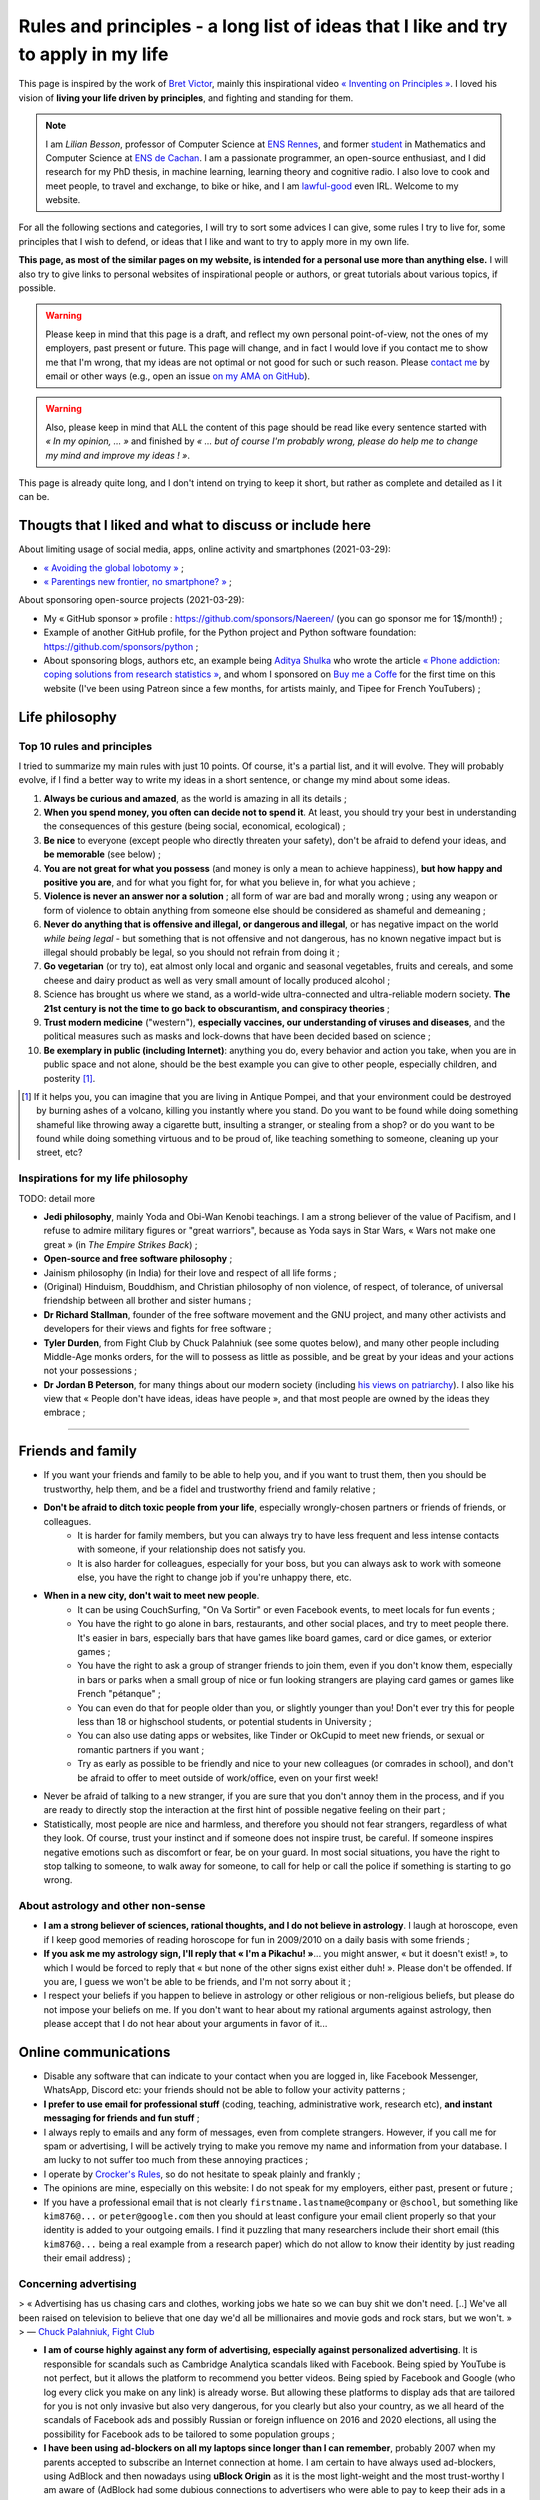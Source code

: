 .. meta::
   :description lang=fr: Règles et principes - une longue liste d'idées que j'aime et essaye d'appliquer dans ma vie
   :description lang=en: Rules and principles - a long list of ideas that I like and try to apply to my life

#####################################################################################
 Rules and principles - a long list of ideas that I like and try to apply in my life
#####################################################################################

.. todo:: Finish this page, first written on Wednesday 17th of March 2021!

This page is inspired by the work of `Bret Victor <http://worrydream.com/>`_, mainly this inspirational video `« Inventing on Principles » <https://www.youtube.com/watch?v=PUv66718DII>`_. I loved his vision of **living your life driven by principles**, and fighting and standing for them.

.. note::

    I am *Lilian Besson*, professor of Computer Science at `ENS Rennes <http://www.ens-rennes.fr/>`_, and former `student <http://www.math.ens-cachan.fr/version-francaise/haut-de-page/annuaire/besson-lilian-128754.kjsp>`_ in Mathematics and Computer Science at `ENS de Cachan <http://www.ens-cachan.fr/>`_. I am a passionate programmer, an open-source enthusiast, and I did research for my PhD thesis, in machine learning, learning theory and cognitive radio. I also love to cook and meet people, to travel and exchange, to bike or hike, and I am `lawful-good <https://en.wikipedia.org/wiki/Alignment_(Dungeons_%26_Dragons)#Lawful_good>`_ even IRL.
    Welcome to my website.


For all the following sections and categories, I will try to sort some advices I can give, some rules I try to live for, some principles that I wish to defend, or ideas that I like and want to try to apply more in my own life.

**This page, as most of the similar pages on my website, is intended for a personal use more than anything else.**
I will also try to give links to personal websites of inspirational people or authors, or great tutorials about various topics, if possible.

.. warning:: Please keep in mind that this page is a draft, and reflect my own personal point-of-view, not the ones of my employers, past present or future. This page will change, and in fact I would love if you contact me to show me that I'm wrong, that my ideas are not optimal or not good for such or such reason. Please `contact me <callme.en.html>`_ by email or other ways (e.g., open an issue `on my AMA on GitHub <https://GitHub.com/Naereen/ama/issues/new>`_).

.. warning:: Also, please keep in mind that ALL the content of this page should be read like every sentence started with *« In my opinion, ... »* and finished by *« ... but of course I'm probably wrong, please do help me to change my mind and improve my ideas ! »*.

This page is already quite long, and I don't intend on trying to keep it short, but rather as complete and detailed as I it can be.

Thougts that I liked and what to discuss or include here
--------------------------------------------------------
.. todo:: Reularly include some links to great articles here, and then remove the links from this list, to include them in the proper section in my article(s).

About limiting usage of social media, apps, online activity and smartphones (2021-03-29):

- `« Avoiding the global lobotomy » <https://www.meta-nomad.net/avoiding-the-global-lobotomy/>`_ ;
- `« Parentings new frontier, no smartphone? » <https://www.vogue.com/article/parentings-new-frontier-no-smartphones>`_ ;

About sponsoring open-source projects (2021-03-29):

- My « GitHub sponsor » profile : `<https://github.com/sponsors/Naereen/>`_ (you can go sponsor me for 1$/month!) ;
- Example of another GitHub profile, for the Python project and Python software foundation: `<https://github.com/sponsors/python>`_ ;
- About sponsoring blogs, authors etc, an example being `Aditya Shulka <https://www.buymeacoffee.com/AdityaShukla>`_ who wrote the article `« Phone addiction: coping solutions from research statistics » <https://cognitiontoday.com/phone-addiction-coping-solutions-research-statistics/>`_, and whom I sponsored on `Buy me a Coffe <https://www.buymeacoffee.com/>`_ for the first time on this website (I've been using Patreon since a few months, for artists mainly, and Tipee for French YouTubers) ;

Life philosophy
---------------

Top 10 rules and principles
~~~~~~~~~~~~~~~~~~~~~~~~~~~

I tried to summarize my main rules with just 10 points. Of course, it's a partial list, and it will evolve.
They will probably evolve, if I find a better way to write my ideas in a short sentence, or change my mind about some ideas.

1. **Always be curious and amazed**, as the world is amazing in all its details ;
2. **When you spend money, you often can decide not to spend it**. At least, you should try your best in understanding the consequences of this gesture (being social, economical, ecological) ;
3. **Be nice** to everyone (except people who directly threaten your safety), don't be afraid to defend your ideas, and **be memorable** (see below) ;
4. **You are not great for what you possess** (and money is only a mean to achieve happiness), **but how happy and positive you are**, and for what you fight for, for what you believe in, for what you achieve ;
5. **Violence is never an answer nor a solution** ; all form of war are bad and morally wrong ; using any weapon or form of violence to obtain anything from someone else should be considered as shameful and demeaning ;
6. **Never do anything that is offensive and illegal, or dangerous and illegal**, or has negative impact on the world *while being legal* - but something that is not offensive and not dangerous, has no known negative impact but is illegal should probably be legal, so you should not refrain from doing it ;
7. **Go vegetarian** (or try to), eat almost only local and organic and seasonal vegetables, fruits and cereals, and some cheese and dairy product as well as very small amount of locally produced alcohol ;
8. Science has brought us where we stand, as a world-wide ultra-connected and ultra-reliable modern society. **The 21st century is not the time to go back to obscurantism, and conspiracy theories** ;
9. **Trust modern medicine** ("western"), **especially vaccines, our understanding of viruses and diseases**, and the political measures such as masks and lock-downs that have been decided based on science ;
10. **Be exemplary in public (including Internet)**: anything you do, every behavior and action you take, when you are in public space and not alone, should be the best example you can give to other people, especially children, and posterity [#posterity]_.

.. [#posterity] If it helps you, you can imagine that you are living in Antique Pompei, and that your environment could be destroyed by burning ashes of a volcano, killing you instantly where you stand. Do you want to be found while doing something shameful like throwing away a cigarette butt, insulting a stranger, or stealing from a shop? or do you want to be found while doing something virtuous and to be proud of, like teaching something to someone, cleaning up your street, etc?


.. todo:: Try to summarize my life philosophy?


Inspirations for my life philosophy
~~~~~~~~~~~~~~~~~~~~~~~~~~~~~~~~~~~

TODO: detail more

- **Jedi philosophy**, mainly Yoda and Obi-Wan Kenobi teachings. I am a strong believer of the value of Pacifism, and I refuse to admire military figures or "great warriors", because as Yoda says in Star Wars, « Wars not make one great » (in *The Empire Strikes Back*) ;
- **Open-source and free software philosophy** ;
- Jainism philosophy (in India) for their love and respect of all life forms ;
- (Original) Hinduism, Bouddhism, and Christian philosophy of non violence, of respect, of tolerance, of universal friendship between all brother and sister humans ;

- **Dr Richard Stallman**, founder of the free software movement and the GNU project, and many other activists and developers for their views and fights for free software ;
- **Tyler Durden**, from Fight Club by Chuck Palahniuk (see some quotes below), and many other people including Middle-Age monks orders, for the will to possess as little as possible, and be great by your ideas and your actions not your possessions ;
- **Dr Jordan B Peterson**, for many things about our modern society (including `his views on patriarchy <https://www.youtube.com/watch?v=1iUHbalzKgk>`_). I also like his view that « People don't have ideas, ideas have people », and that most people are owned by the ideas they embrace ;

.. seealso:: This other page lists some quotes that I like, see `<quotes.en.html>`_. TODO: start this other page!


------------------------------------------------------------------------------

Friends and family
------------------

- If you want your friends and family to be able to help you, and if you want to trust them, then you should be trustworthy, help them, and be a fidel and trustworthy friend and family relative ;

- **Don't be afraid to ditch toxic people from your life**, especially wrongly-chosen partners or friends of friends, or colleagues.
    - It is harder for family members, but you can always try to have less frequent and less intense contacts with someone, if your relationship does not satisfy you.
    - It is also harder for colleagues, especially for your boss, but you can always ask to work with someone else, you have the right to change job if you're unhappy there, etc.

- **When in a new city, don't wait to meet new people**.
    - It can be using CouchSurfing, "On Va Sortir" or even Facebook events, to meet locals for fun events ;
    - You have the right to go alone in bars, restaurants, and other social places, and try to meet people there. It's easier in bars, especially bars that have games like board games, card or dice games, or exterior games ;
    - You have the right to ask a group of stranger friends to join them, even if you don't know them, especially in bars or parks when a small group of nice or fun looking strangers are playing card games or games like French "pétanque" ;
    - You can even do that for people older than you, or slightly younger than you! Don't ever try this for people less than 18 or highschool students, or potential students in University ;
    - You can also use dating apps or websites, like Tinder or OkCupid to meet new friends, or sexual or romantic partners if you want ;
    - Try as early as possible to be friendly and nice to your new colleagues (or comrades in school), and don't be afraid to offer to meet outside of work/office, even on your first week!

- Never be afraid of talking to a new stranger, if you are sure that you don't annoy them in the process, and if you are ready to directly stop the interaction at the first hint of possible negative feeling on their part ;

- Statistically, most people are nice and harmless, and therefore you should not fear strangers, regardless of what they look. Of course, trust your instinct and if someone does not inspire trust, be careful. If someone inspires negative emotions such as discomfort or fear, be on your guard. In most social situations, you have the right to stop talking to someone, to walk away for someone, to call for help or call the police if something is starting to go wrong.


About astrology and other non-sense
~~~~~~~~~~~~~~~~~~~~~~~~~~~~~~~~~~~

- **I am a strong believer of sciences, rational thoughts, and I do not believe in astrology**. I laugh at horoscope, even if I keep good memories of reading horoscope for fun in 2009/2010 on a daily basis with some friends ;
- **If you ask me my astrology sign, I'll reply that « I'm a Pikachu! »**... you might answer, « but it doesn't exist! », to which I would be forced to reply that « but none of the other signs exist either duh! ». Please don't be offended. If you are, I guess we won't be able to be friends, and I'm not sorry about it ;
- I respect your beliefs if you happen to believe in astrology or other religious or non-religious beliefs, but please do not impose your beliefs on me. If you don't want to hear about my rational arguments against astrology, then please accept that I do not hear about your arguments in favor of it...


Online communications
---------------------

- Disable any software that can indicate to your contact when you are logged in, like Facebook Messenger, WhatsApp, Discord etc: your friends should not be able to follow your activity patterns ;
- **I prefer to use email for professional stuff** (coding, teaching, administrative work, research etc), **and instant messaging for friends and fun stuff** ;
- I always reply to emails and any form of messages, even from complete strangers. However, if you call me for spam or advertising, I will be actively trying to make you remove my name and information from your database. I am lucky to not suffer too much from these annoying practices ;
- I operate by `Crocker's Rules <http://sl4.org/crocker.html>`_, so do not hesitate to speak plainly and frankly ;
- The opinions are mine, especially on this website: I do not speak for my employers, either past, present or future ;
- If you have a professional email that is not clearly ``firstname.lastname@company`` or ``@school``, but something like ``kim876@...`` or ``peter@google.com`` then you should at least configure your email client properly so that your identity is added to your outgoing emails. I find it puzzling that many researchers include their short email (this ``kim876@...`` being a real example from a research paper) which do not allow to know their identity by just reading their email address) ;

Concerning advertising
~~~~~~~~~~~~~~~~~~~~~~

> « Advertising has us chasing cars and clothes, working jobs we hate so we can buy shit we don't need. [..] We've all been raised on television to believe that one day we'd all be millionaires and movie gods and rock stars, but we won't. »
> ― `Chuck Palahniuk, Fight Club <https://www.goodreads.com/quotes/tag/tyler-durden>`_

- **I am of course highly against any form of advertising, especially against personalized advertising**. It is responsible for scandals such as Cambridge Analytica scandals liked with Facebook. Being spied by YouTube is not perfect, but it allows the platform to recommend you better videos. Being spied by Facebook and Google (who log every click you make on any link) is already worse. But allowing these platforms to display ads that are tailored for you is not only invasive but also very dangerous, for you clearly but also your country, as we all heard of the scandals of Facebook ads and possibly Russian or foreign influence on 2016 and 2020 elections, all using the possibility for Facebook ads to be tailored to some population groups ;

- **I have been using ad-blockers on all my laptops since longer than I can remember**, probably 2007 when my parents accepted to subscribe an Internet connection at home. I am certain to have always used ad-blockers, using AdBlock and then nowadays using **uBlock Origin** as it is the most light-weight and the most trust-worthy I am aware of (AdBlock had some dubious connections to advertisers who were able to pay to keep their ads in a "gray-list" that users had to disable manually) ;
- **I don't think I make any brand or shop owner lose money by block ads, as I am simply** (trying as much as possible to be) **"immune to ads", and always try to never purchase anything from ads**. **I am a rational being: when I want or need to purchase something, I look into data to find the best solution** (which in many case is simply to... not buy that thing!). I don't let a 35s commercial advertisement influence my decision making process... and you shouldn't either!

- I understand that advertising can be necessary for the survival of many websites, radio, and other advertisements, for now, but I don't acknowledge that this model is the right one. The solution is to change the way these advertisements make money, not to allow ads:
    - **I am proud to have donated 60€/year to Wikipédia, which is able to run the 5th largest Internet websites with no advertisements** (to quote a famous Sci-Fi movie *« I'm doing my part! »*) ;
    - In a movie theater, when you already paid 10€ to see a 1h30 movie, it is purely unacceptable to have to watch long advertisements. Watching trailers for up-coming movies could be acceptable, but advertisements for cars or other polluters is not. That is one of the main reason I simply stopped going to movie theaters...
    - I have completely stopped to watch TV since 2009 and boycott any form of broadcast TV, for many reasons, one being that despite being non-free (even national TV are non-free, in France we have a tax of about 145€/year, that I refuse to pay), they are filled with annoying (and stupid) ads! If ads were realistic and smarter, I might find them less problematic, but most of the times, ads videos are just so stupid, and filled with stereotypes including sexist and racist stereotypes;
    - **I almost don't listen to radio because it has ads**, and only listen to FIP (no ads) and Radio Classique or France Musique which has a low ads-to-music ratio and not so much "bad" advertisements (for cars for instance). If I could pay 5€ a month (or a small reasonable amount of money) to have ad-free versions of these French public radios, I would gladly pay!
    - I hate the fact that advertisements are so frequent in urban environments, from buses and bus stops to large advertisements panels. I will clearly never buy from any brand that does advertising in public spaces ;
    - The only exception to advertisements in a city are for advertisements for local (i.e., non (inter)national brands) shops, bars and restaurants ;
    - **I hate that public buses and supermarkets play radio that have ads** (or sometimes just ads, for larger supermarkets). This is one of my main arguments in favor of public train services (no music nor ads in any train I ever took in Europe), and organic shops and grocery stores (such as BioCoop and "Day by Day" in France) and bakeries.

- On the ond hand, I don't like that many YouTubers I follow for years now need to include promotional content in their videos. I simply skip the 1min or 2min talking about the product, and I will never buy or give money to brands that need these sponsoring. On the other hand, I like to sponsor directly these YouTubers by donating money monthly, on Patreon and Tipee (French platform), see `<what-i-watch-on-youtube.en.html>`_ ! **I donate about 40€ a month, to various creators of  music and videos!** I would consider buying a subscription to YouTube premium, if it wasn't owned by one of the largest company in the world (Google), which is also one of the companies with the largest growing rate. They don't need my money...

- **The more I see any brand using advertising, the less I want to buy anything from these brands**. This is especially valid for the entire car industry, for world-wide food or "restaurants" brands such as Starbucks, McDonalds's etc (regardless of their terrible moral and philosophy, and huge ecological footprints). The simple fact that some brands advertise so much is a bad sign. For instance I grew up watching lots of Disney movies (which I still watch), and I love Star Wars (see `<star-wars.en.html>`_, but I stopped considering to pay for watching Disney+ Mandalorean show when I saw they were advertising it. Similarly, if I were to watch such TV shows, I would feel no shame in downloading these from illegal platform, knowing that Disney and other large companies make billion of dollars of profit every year. They clearly don't need our money!
- **You should do the same: the more you see or hear a brand using advertising, the more you should disregard this brand** (I first wrote "hate" this brand, it might be too a strong decision for you) ;

- **I am also strongly opposed to personal tracking online**, and even though I used Google Analytics on this website (and others) for years, I am no longer doing so, and will try to remove these trackers from any documents I own online. I feel ashamed of having used Google Analytics, especially because I was aware of its evil nature from the beginning. I have no excuse, except the fact that it's easy to use, and fun to have insights about the visitors of your website (see `<stats-google-analytics.en.html>`_) ;
- I have been using other browser extensions to prevent these evil websites from spying me, such as **No Script**, **Ghostery**, and more. See `<firefox-extensions.en.html>`_ for more details ;
- **You should use the Mozilla Firefox browser**, and not alternatives coming from large companies such as Safari from Apple, Internet Explorer from Microsoft, and Chrome from Google (or at least use Chromium). From 2019, Firefox has built-in capacities to block personal trackers and other dangerous scripts, while being the best browser in almost all aspects ;

.. seealso:: If you have a Raspberry Pi at home (or a GNU/Linux computer), and you want to completely block ads on your local network, including on smartphones connected to your Wi-Fi, you can install `Pi-Hole <https://pi-hole.net/>`_.


Technologies
------------

- *Advice and life philosophy*: **Learn how to use all the major "numerical" technologies, they will be here for a long time** ;
- Even if you are (like me) a huge geek of numerical and computer-based technologies, don't neglect how important are "old school" non-numerical technologies, like mechanics for bikes, material for cooking and agriculture, etc ;

- When receiving any new technology, you have to be curious! Try to be a smart user of any technology you use, be curious about how they work (not only computer stuff), what are their fundamental working principles (e.g., microwaves oven), their limitation, their history (years of discovery, first manufacturing, global public adoption, etc). How will they be recycled if they break? Where and how should you dispose of them, if needed? Can you fix them if they break?
- As for any other things in your life, you should not buy anything that is not needed. Technology and especially machines and  computer and "numerical" devices, such as smartphones or "smart-watches", have a very significative ecological impact on our world, as they require rare metals and rare earths to be produced ;

- **The same curiosity should apply to every object that you encounter regularly in your life. We tend to acknowledge only modern numerical technologies as technologies, but almost everything we use are technologies, that have their own history, industry, and amazing things that you can learn and discover about them.**  Do you know how light bulbs works? And your keys and doors? Your kitchen and cooking pans? Do you know when was invented or how was produced the glass used in your windows? And where were produced your eye glasses? How do your laundry machine and laundry powder work? (see below for laundry)

- The same curiosity should apply to everything, even outside of your home. You can be curious about the manufacturing process, history of development, and social and technologies aspect, of **everything**, including urban elements (parks, side walking in the streets, etc), intellectual and artistic creations (like poetry, music, movies), social behaviors (e.g., do you know the reason for hand-shaking?), social constructs and institutions (like notaries and rental agencies) ;

- **Any object that uses a battery should be regarded as highly non ecological, as something we should avoid to buy and be extremely reluctant to accept**, and anyone who claim as pure evil. Lithium is the key ingredient of modern batteries, including the tiny ones in our phones and laptops, medium-sized ones in electrical bikes or kick-scooters, and larger ones in electrical cars. Lithium is almost never mined by adults and free workers, but too often by kids, slaves or workers in work camps in China and other countries which violate human rights and do not provide safe work conditions for their workers (see below for more details about bikes and kick-scooters) ;
- I find "smart" watches to be a stupid product and hope they die and don't spread more: seriously, just bye a 16€ Casio watch, and use your "smart" phones for its purpose. It's already a shame to be part of such a polluting industry by owning smartphones, we shouldn't accelerate the process by also buying a polluting smart-watch ;
- I find our dependance to smartphone frightening and remember my life before 2011 when I didn't own a smartphone and would like to go back to "simpler" times with no smartphones. **Smartphones are extremely advanced numerical technologies**, far more powerful (in terms of computational capacity and sensors, and global capacities) than anything we had before the 1980s, **and are among the most amazing tools ever produced by humans. But they also are very polluting to produce, and very hard to recycle... For these reasons, we should aim at keeping our smartphones as long as possible, and buy them from second hand only!**  Keep in mind that most of the carbon footprint of a smartphone comes from its manufacturing and its transportation, not its electricity consumption to recharge it, wireless communications (which have large footprints on their own) and global usage. So if you buy a smartphone from second hand, try to keep it for many years, and recycle it correctly when it dies, you already do more than a large part of humanity, who buys new smartphone every couple of years and don't recycle them!

- TODO: more advices, and more of my "rules and principles" on technologies?

Concerning renewable energies
~~~~~~~~~~~~~~~~~~~~~~~~~~~~~

- **I am of course a strong believer of the power of renewable sources of energy, like wind turbines, solar panels, geothermal power plants, and other alternatives to nuclear power and fossil energy** ;
- I have changed my personal electricity provider from EDF to `Enercoop <https://www.enercoop.fr/nos-cooperatives/bretagne>`_, and even if it increased a lot my electricity bill (I didn't count very rigorously, but I estimate between +25% and +60% between different months), I am very happy of this decision ;

- **However, contrarily to many ecological activist, I am in favor of nuclear power, until we can be freed from fossil energy based on gas, petrol and oil**. Of course, nuclear power plants pose the problems we know: any accident can have dramatic consequences (hello Chernobyl and others), storing nuclear waste is still a major problem, and mining Uranium is difficult. Uranium mines have the same problem as lithium mines, but the same problems concern coal mines!. As `this XKCD strips shows it <https://xkcd.com/1162/>`_, uranium is just so rich in energy that we should adopt it, for no, util we can find a better solution:

.. image:: https://imgs.xkcd.com/comics/log_scale_2x.png
    :target: https://xkcd.com/1162/
    :alt: Full energy density, in Mega-Joules by kilogram. Uranium is just so rich in energy that we should adopt it, for no, util we can find a better solution.
    :scale: 50%
    :align: center


- **I am tired to read too regularly that renewable energy sources like wind turbines and solar panels can have "zero carbon footprint", as it is simply scientifically wrong**. How do you manufacture the turbines and the panels? How do you transport them to the production site? How to transport the produced electricity without large copper electric wires, local transformation units, and many other production units, that all have a cost to be built and maintained? The best example is solar panels, as manufacturing them require rare earths and rare metals, which require mining in extremely hard conditions. Mining and extracting these materials cost energy (usually from coal, as these mines are mostly in Africa, Brazil and China), workers that need to be fed and transported, and transport from the other side of the planet. Even the most modern solar panels have a life expectancy limited to at most 15 years, and in average they will not last that long. They have to be replaced more often than other heavy production (including nuclear power plants) ;
- What is true, however, is that specialists hope that these renewable energy sources have a much lower ecological impact (including their carbon footprint but also other measures) that fossil energy such as gas and oil. **Solar and wind energy _are_ renewable, and if we manage to produce wind turbines and solar panels in a green process (or at least do our best), and with higher efficiency rates, then they will indeed be our best bet for the future** ;

- **In the meantime and while we wait for these desirable innovations, as long as Uranium is available it will remain the most efficient energy source** (by such an incredibly large factor that it is almost impossible to grad the difference in the two), and so it will remain the energy source we should globally adopt. **On the global scale, the most efficient and fast and easy solution to reduce carbon footprint and released quantity of greenhouses and toxic gas by the world-wide energy production would be to stop coal and gas and oil factories** (in China, Germany, USNA and all around the world) **and replace all of these strongly polluting factories by nuclear power plant**, rather than trying locally to set-up solar panels on our roofs and wind turbines in your garden ;

- As an individual, of course you can look into purchasing such small wind turbines or solar panels, to install on your home or in your backyard or land. But just because they will produce energy from a renewable source (wind, sun) does *not* mean that this energy source that you can use at home will be renewable! Solar panels and wind turbines require manufacturing, as I said, and maintenance. Except if you take into account the whole life of these new purchases, and have scientific data to backup the unverified claim that they will reduce your global ecological and carbon footprint, you have no good reason to do so ;

- At least, you have no good reason to do so for the sake of ecology (except if you have data saying otherwise), but you might have other reasons. **You can aim at being able to produce all or part of your electricity for your home for other reason, one being autonomy and independence from larger electricity providers**, from your governments etc. **If that's your goal, keep in mind that most of these "renewable energy" sources will not last more than 10 years, and they are very fragile, highly complicated technology that can break anytime** (from a small tempest, a heavy rain or snow), and require expensive maintenance and purchases to extend their lifetime or to replace them. This will most certainly change and get improved in the upcoming years, but I have no hope that we will soon have solar panels strong enough to survive longer than a human average span life.


Concerning computer or laptops
~~~~~~~~~~~~~~~~~~~~~~~~~~~~~~

- **Keep your computer up-to-date, especially for the operating system, and all software that you use to connect to Internet** ;
- **Your brain is the best anti-virus**, and you best tool to protect yourself from spam and scam and piracy ;
- Never open a link without looking at the domain name and the address. If you use Safari or other shitty web-browsers, at least activate the option to see in the status bar the links before clicking them... If you use Mozilla Firefox (and you should), you can check-out this page `<firefox-extensions.en.html>`_ for ideas and suggestions about good extensions to improve your user experience and help you protect your privacy online ;
- Configure your laptop to not connect automatically to any Wifi networks ;

Concerning Smartphone
~~~~~~~~~~~~~~~~~~~~~

- **Keep your smartphone up-to-date**, especially for the operating system, and all software that you use to connect to Internet ;
- **Never keep your location activated**, except actively when using an app that requires your location for good reason (like Google Maps). The same goes for Bluetooth!
- **I always put my phone in airplane mode when sleeping**: my sleep is more important than the external world. This might not be applicable to you if you have kids or parents or relatives that you feel responsible for and who could need to be able to join you at anytime.

Back-up for your phone or computer
~~~~~~~~~~~~~~~~~~~~~~~~~~~~~~~~~~

- You should always back-up for your phone or computer, regularly, on different hard-drive ;
- If you back-up some important document to a pen-drive or USB stick, don't keep it in the same bag as your laptop! If it gets stolen or you forget it somewhere, you'll loose your data and your back-up!

- You can use on-line services to back-up some folders, like Dropbox, Box, Microsoft Skydrive, or Google Drive, that are free, or pay for some services ;
- Nobody reads the condition and terms of utilization of any web-service, but there have been proofs of cases where young startup were disabled by Google after some documents were uploaded to Google Drive ;
- If you do use such on-line service, you might consider using an local encryption software, that can transparently take care of encrypting the files before sending them online. That way, Dropbox or the company has no way to access your data. See `this list <https://www.comparitech.com/blog/cloud-online-backup/6-apps-to-encrypt-your-files-before-uploading-to-the-cloud/>`_, and good solutions appear to be `Cryptomator <https://cryptomator.org/>`_ and `Boxcryptor <https://www.boxcryptor.com/en/>`_. These software should be free and open-source (remember that open-source usually mean more trust-worthy, especially for any encryption software) ;
- Since 2015, I have been using a ownCloud (which is a free and open-source software), locally on all my laptops, which is syncing some files and folders online, on a web-server. It is very reliable, and I have used it on a daily basis for 5 years, with up-to 10 GB folders, without every losing any data.

My thoughts on non-open source software
~~~~~~~~~~~~~~~~~~~~~~~~~~~~~~~~~~~~~~~

- ban them ;
- fight against them ;
- convince your friends, family, students and colleagues that they can do like you!
- TODO: write more!

My thoughts on open source software
~~~~~~~~~~~~~~~~~~~~~~~~~~~~~~~~~~~

- adopt them ;
- love them ;
- convince your friends, family, students and colleagues that they can do like you!
- you have the right to check out the code of any open-source software, so try it!
- you can contribute to any open-source software, and if you do contribute and you are not warmly welcomed in the community of this software, you can (and should) consider to stop using it ;
- you can contribute even for changing one line, one word, one letter in the code or documentation of any open-source project, and in fact, if you see a typo anywhere in an open-source website or software, it's your responsibility to notify the developers and try to fix the mistake yourself! I do this a lot, for instance `I changed a few times one letter in OCaml documentation <https://github.com/ocaml/ocaml/commits?author=Naereen>`_.
- TODO: write more!


Web and online documents
------------------------

- If you produce technical content, regardless of its nature (science blog, technical articles, etc), don't you put it online behind a paywall, such as *Medium* ;
- If you produce content, such as photos, don't host them online behind a paywall, and also always keep local back-up of your production. If your entire photograph career is built on your Instagram profile, you have to be aware that Facebook can shut you down in one click...

- **Anything that has ever been accessible on a website is online forever** : Google and Yahoo and Bing crawlers are incredibly fast, Microsoft and Facebook and Twitter most probably aspire and copy the data behind any links you paste in any of their service, etc. Even if you own your website, and you upload document ``a.pdf``, delete it the next day, you have no warranty that Google bot hasn't already cached your document (which they do for evil purposes and to improve their search engine and offer a cached version of website), or that it hasn't already been archived on `web.archive.org <https://web.archive.org/>`_ or any other online archive ;

- Don't upload any documents you don't have rights on, especially electronic copies of books or music, photographs of public building, persons etc ;

Your photos
~~~~~~~~~~~

- Before you upload one photo of yourself anywhere, even on "private" servers like emails or Facebook messages, you have to understand that this photo will be online **forever**, and that the person you send ;
- The same applies if you upload a photo on a public server, like a Facebook or Instagram profile picture, except now anyone on the planet can do these things ;
- As soon as one of your photo is publicly available somewhere online, you need to know that now anybody can recognize you in group photo, in a crowd, in the street etc. It is not a major threat to your life or privacy, but it is a threat and a risk, that I do not want to suffer from ;
- Never upload the photos of anyone else, or a photo of yourself with other people: even if they give you the right to do so on day 1, maybe next month or in 10 years they would want their picture to be deleted, and you most probably will not be able to do so.

- Tips: if you need to send a picture to someone, add a unique watermark on it (e.g., "sent to Superman on 2021-03-17 at 21h45h12s, by Facebook Messenger"), and on different parts of its metadata, so that if this picture is directly leaked with no modification of the watermark and metadata, you will know who is responsible. The same precaution is even more valid if your picture or video is naughty and you really don't want it to become public ;

- **My rule has always and will always be : never upload a photo of myself anywhere on the Internet** ;
- And never send a picture of yourself to anybody, except maybe very close friends or family, using end-to-end encrypted messages or one-time paste-bin from my own `OwnCloud <https://owncloud.org/>`_ instance ;
- **I will aggressively react against anyone who uploads or uses a photo of myself online**, even in "private" use like in emails or Facebook messages. I will go as far as suing you, if you do that and refuse to delete it as soon as possible ;

- **I will never allow for a picture or photograph of myself to be released in public, especially not on YouTube or Facebook**.


Your voices
~~~~~~~~~~~

- With the increasing powers of "deep fake" technologies, one could be worried about the risk of using publicly available samples of one's voice (e.g., in a video lecture you uploaded to YouTube) to forge a model of that voice, and then use it to scam your friends of family, or steal your identity ;
- If you feel concerned about these risks, the simple solution is to: a) never upload a video (even with no webcam or image) of yourself speaking to any public website (especially Google's YouTube), b) never allow the recording of any of your public intervention in scientific conference or other things ;
- If you feel concerned but you already leaked some content of your voice, I guess you should: a) delete these sound extracts, b) try to hunt all of them down, c) ask your friends whom you sent voice messages to delete their files and attachments from Messenger and WhatsApp etc ;
- If you feel extra concerned about you, be careful when answering your phone from an unknown number, especially at late hours, it could be someone calling you just in order to get a long-enough recording of your voice, in order to later forge a model of your voice and use it to harm or scam you.

I think I am almost as concerned about this potential threat as my last bullet point suggest, but not yet willing to be paranoid about it.

Your videos
~~~~~~~~~~~

- I guess the same things apply to your face and body images and videos, combining my points-of-view on pictures and voice ;
- **I will never allow for a video of myself to be released in public, especially not on YouTube or Facebook**.

I am extremely concerned about this aspect, and I am proud to have been able to work as a researcher for four years and as a professor of computer science since 2019, while refusing to have any videos of my lectures or scientific presentations recorded in public.


------------------------------------------------------------------------------

Teaching
--------

- TL;DR: TODO: explain my rules and principles for teaching.
- While I write this, you can go read about my `teaching activities since 2014 <teaching.en.html>`_.


------------------------------------------------------------------------------

Coronavirus crisis
------------------

.. seealso:: More details about this crisis and how it affected me, and my teaching, can be found on this page: `<coronavirus.en.html>`_.

- I wash my hands before exiting home and when coming home, before/after eating or going to the bathroom, and before/after any class ;
- I no longer eat or drink in public if I can avoid it, and in a bus or train I never remove my mask, for any reason ;
- I always wear a mask when I'm not at home, in the street, at friends, in my University, in the bus, in stores, etc. I try to change my mask if I wear it for more than a few hours ;
- I only wear surgery masks, and usually take a new one every day when I go to work or buy things or walk in my neighborhood. I estimated at less than 45€ the money I spent on masks between March 2020 and January 2021 (I don't go out very much!) ;
- I refuse to enter a shop if the owner or someone inside has no mask ;
- Most probably, I will consider you as stupid if I see you not wearing your mask correctly in public, especially it you wear it only on your mouth and not your nose (or the other way around), or under your chin while drinking, eating or (even worse) smoking!
- I now also refuse to enter a bus if the driver does not his/her mask correctly, or at least I try to talk to them. I have already notified Star, the Rennes transport organization, about insults and threats I received (twice) from drivers, when I was politely asking them why they had no mask on. I will continue to do so: as publicly highly visible workers, they have to give the best example.


------------------------------------------------------------------------------

Money and how to not spend it
-----------------------------

> « Reject the basic assumptions of civilization, especially the importance of material possessions. »
> ― `Chuck Palahniuk, Fight Club <https://www.goodreads.com/quotes/tag/tyler-durden>`_


- **Act as a responsible consumer: what you buy has an impact** ;
- Every cents and euros (or dollars or whatever money) you spend on anything has an impact ;
- **Don't buy something except if you really need it** ;
- When buying or spending money for presents, you have the right to prefer to not offer a present rather than buying something useless. You can also offer services (like tickets a culture event, a massage, movie tickets etc), rather than material goods ;
- Never spend any amount of money before taking the time to know to whom it will go, and for what it will be used ;

- If you buy something from a new shop, a new bakery, a new bar, a new restaurant etc, before you accept to spend any money there, you should try to be curious about the shop. Where do they buy their beer, who owns the shop, where is made the t-shirt you are looking at, where goes the 20€ for this CD, etc. If someone in a shop refuses to be open about these details, maybe you can just take your business elsewhere. It is especially true for bakeries and any shop who sells food: you have the right to ask for lots of details (what kind of flour, where was it produced, how many employees work here etc) ;

.. seealso:: See other paragraphs about "Alimentation and food", "Technologies", and "cars" (below).


About money not being a goal
~~~~~~~~~~~~~~~~~~~~~~~~~~~~

TODO:

- Money is a mean, a purpose, to achieve three goals:
    1. survival, by buying the minimum amount of food and water, having some clothes and a shelter ;
    2. personal happiness, by buying more food that you like, other beverages than water, more clothes and a place that you can call home, and other things. Other things include cultural activities such as theaters and concerts, cultural goods such as books and such, sports such as a good bike, transportation, etc ;
    3. and improve moral and good things in the world, by helping to bring 1st and 2nd goal to as many people as possible ;

> « You are not your job, you're not how much money you have in the bank. You are not the car you drive. You're not the contents of your wallet. »
> ― `Chuck Palahniuk, Fight Club <https://www.goodreads.com/quotes/tag/tyler-durden>`_


------------------------------------------------------------------------------

Alimentation and food
---------------------

Except if you really are low on money, you can live and sustain yourself without buying and consuming meat and fish, and without buying anything that comes in plastic and non-recyclable wrappings.

TL;DR: TODO: summarize my position on alimentation and food.

- **Go vegetarian, seriously**. Or at least, you should consider reducing drastically the amount of meat and fish product that you buy. Or at least at least, buy twice as less but twice as good and twice as expensive meats, aim at locally produced and ecological and biological meat. Chicken and birds meat (ducks etc) have lower impact and ecological footprints than pork, which has lower impact than "red" meat from cows. In my opinion, all meat should be banned progressively and slowly removed from our alimentation, all over the world, but the priority is on cows and porks ;
- I don't really care about the impact of this change in your diet on your health, even if it can have some positive impact, but I care about the ecological costs and moral implications of consuming meat and fish, and you should care too ;

- **Don't buy meat and fish, and living things in general** (even if they're dead when you buy them) ;
- If you would not be willing to kill yourself the animal or animal piece that you just bought or ate, how come you accept that someone else killed it for you?

- If you consume a lot of dairy products like milk, cheese, yogurts and ice-creams, you should know about the ecological and moral costs of having animals (mostly cows) in farms. Most milk cows are raised only for milk, but they are inseminated artificially, and you should read this as it is: cows raped regularly using huge mechanical machines, with no consideration for their pain or well-being ;

- I could be mistaken, but if you buy organic (bio') eggs from a local farm, and not too much, you're fine. Chickens don't need to have a cock around and to be fertilized to produce eggs, and if they live in a small farm and outside and in a good environment, from what I read, they are pretty much as happy as possible ;
- There are eggs or milk products in almost any pre-processed food, as well as worse products such as palm oil, conservatives, colorants and more, so read carefully the labels before buying anything ;

- **Don't buy anything that comes from far away if a local alternative exists, and try to remove anything that comes from far away**. I haven't bought bananas or pineapples since a few years, and I don't miss them!
- Even exotic products like kiwi, rice or oranges can be bought locally (France produce each of these in pretty large quantities) ;
- **Ban palm oil from anything you buy** ;
- **Reduce as much as you can your consumption of products grown far away**, including tea, sugar, coffee, chocolate and non-seasonal vegetables and fruits. You read me right, I advertise and would like to fight for reducting our consumption of tea and coffee, and also chocolate, despite being a long-time enthusiast consumer of such products, I also consider them as drugs (see below about drugs). These three products are among the most heavily-produced and heavily-consumed products on the planet, they always come from far way if you live in Europe or North America, and they have a large ecological and economical negative impact ;
- **Don't buy any fruit or vegetable that is not from the current season**, or only sparsely and occasionally. In 2020/21, I did buy like one or two tomatoes between October and June, when I really wanted a fresh tomato in the winter, and even if it's not perfect, it's not as bad as buying any vegetable anytime, and it stays exceptional (and I aim at local producer). You should be aware of this, and try to minimize the exceptions ;

- Of course, the same rules apply when you don't cook and eat at home, including if you eat at your family's or friends' place, your company's cafeteria, restaurants and bars, etc. The simpler rule is to minimize the number of meals you don't cook yourself, as most of the times restaurants use non-seasonal, non-local, non-organic and low-quality products. It is especially true of cheap street food places like kebab places or bakeries selling sandwiches, non-organic and non-vegetarian restaurants, and student/campus restaurants ("resto U" in French): if you have enough money (and time) to avoid these, your best option is always to cook the day before, and bring your lunch box!
- If you use lunch box, you should buy once a good quality glass lunch box, like a Tupperware (but there exists locally produced brands), that don't pollute your food with plastic particles when you store hot food from your pot/oven in the lunch box, and when you re-heat it. In my case, I bought a plastic lunch box in 2016 but lost it in 2019, I also bought a ~15€ glass box in 2017 and I use it on a daily basis since then. I received as a gift a "bamboo-produced" eco-plastic lunch box in Christmas 2019 (thanks Marine) and I use it very regularly too. I no use any plastic boxes, and I don't see any positive arguments about them, in comparison to the two alternatives of glass or bamboo lunch boxes.

- You can also use these lunch boxes to buy some food directly with no wrappings: bakeries should not refuse to serve a few cookies in such box, cheese shop can use them too. In Rennes, I buy my cheese at `"Fromagerie Gauthier" <https://www.fromageriegauthier.fr/>`_ in `La Criée central market <https://www.lacriee-marchecentral.com/commercants>`_ and they are always very nice and comprehensive of my refusal for useless plastic/paper wrappings: they have accepted to use my boxes every time since 2017 ;
- You can use small cotton bags, either home-made or bought in BioCoop (or other ecological/organic shops), to buy lots of products with no wrapping, including sugar, flours, cereals, muesli and other dry product (lentils, pastas, rice etc).

.. note:: Like for other consumer decisions, if a shop owner or employee refuses to accept your request (e.g., of not using any one-time or polluting plastic or paper wrappings), and he or she is unwilling to listen to your (rational) arguments, then you *should* take your business elsewhere: remember than the easiest militant choice is to refuse buying and spending money for things you don't accept as morally and ecologically correct.


------------------------------------------------------------------------------

About drugs
-----------

**TL;DR: I'm trying to completely stop alcohol, despite my long-time liking of beers and wines. I am fighting against cigarettes, and against all sorts drugs.**

About alcohol
~~~~~~~~~~~~~

**TL;DR: I aim at completely removing alcohol from my diet, and I have never been a heavy drinker and almost never drunk in my life. I love beers and wines and cocktails and home-made digestive, but I try to drink as little and as infrequently as possible (once a week or once a month), and you should do too!**

- **Yes, alcohol is a drug**. It is actually recognized as one of the most addictive drug on the market, and it is directly and indirectly responsible for hundreds of thousands of deaths every year, in almost every country on the world, far more than terrorism or (recent) wars ;
- **Yes, you can live without it. Yes, you can have fun without it**. And most probably, you should drink less ;

- Yes, you have the right to host a party or a dinner with friends or family with no alcohol. If anyone gives you a hard time about it, don't let them tease you, stand up for yourself and explain your position. If they don't like it, maybe they shouldn't be invited next time, and they can also leave right now! It happened to me, and will most surely happen again, I'm not afraid of it ;

- TODO: write more?

- When buying alcohol, even low-degree alcohol like beer or wine, follow the same rules as for any other kind of food or products: only buy from your own country, aim at the most local things (the only beer I buy since a few years are all made in Rennes or Cesson-Sévigné, less than 5 km away from my place), and buy as less as you can ;

About cigarettes
~~~~~~~~~~~~~~~~

**TL;DR: I am and have always been actively against cigarettes, smoking and tobacco. I dream of a society who would ban cigarettes and tobacco world-wide, and fight against it as harshly as against cocaine and heroin.**

- Just don't smoke, don't try, don't buy cigarettes ;
- No but seriously, don't ;
- Your smoke is poison and is toxic to anybody, don't force it on people ;
- Despite what many people think, it is forbidden to smoke in any area of a public bus or train station, if it is outside near the station platforms. I had and will continue to relentlessly fight against this uncivil gesture, and I am proud to have the gusts to annoy you if you do smoke there. It is one of the area where cigarettes are the most not correctly thrown in garbage bins, and this is outrageous ;

- I tend to be much more reluctant to give money to homeless people if I see that they smoke or have cigarettes. I also tend to be much less nice and helpful if someone is smoking in public ;

- If you do smoke, please respect at least the following rules (which are in the French law!): don't smoke inside bars, restaurants, public transport such as buses or trains, and even outside in the streets or parks, don't smoke close to people and especially children ;
- **If you smoke and do not throw away your cigarettes in a bin, or in a personal box that you keep for this purpose, then you are a) stupid, b) a pig, c) responsible for the up-coming pollution of up-to 500 liters of clean water (yes, 500L with just one cigarette butt), d) you should pick this cigarette up and throw it correctly** ;
- I had and will continue to relentlessly fight against this uncivil gesture, and I am proud to have the gusts to annoy you if you don't dispose correctly of your shitty and dangerous butt cigarettes. In France, this is illegal and can cost you up-to 135€ fees. I am sadden to know that police forces don't really care about this outrageous "detail", and never act against this. I don't have statistical data on this, but would like to have more ;

- There are bars in France where owners let the clients smoke inside (and they smoke too): it is illegal, outrageous, and quite insulting. In Rennes, such bars are the two closest bars to my place: *Le Marquis de Sade* located rue de Paris (where I went once for a (very nice) concert, but I should not have supported this illegal practice), and *Le Synthi* rue de Chateaudun. If I still live there and they open again after the coronavirus crisis, I will probably try to report this to the local police. *Do you think it would be wrong to do so?* Please reach out, and discuss about this with me, as I said in the introduction, I have strong opinions but I would love nothing more than be changed my mind and proved wrong about any of these opinions ;

- **Do you realise all their negative ecological and economical impact that your smoking have on the world?** Producing cigarettes requires to grow tobacco, on lands that could be used to grow vegetables, to dry it and then transform it in cigarettes (by worker who could cook delicious meals using said vegetables), they also need papers who could be used to produce books, and then fuel and gas to transport them from the other side of the world (spoiler alert, tobacco don't grow in organic farms in your neighborhood!). While you smoke, it destroys your throat, teeth, lungs and hair, and it does the same to your kids, friends and neighbors, and anyone who unluckily breath your smoke-of-death. Buying packets of cigarettes also produces wrapping and waste. The last and worst part is about cigarettes butts. So many of them finish in the oceans and rivers, and pollute clean water and destroy local and world-wild wilde life. But even if you throw away your cigarettes, in garbage bins, they are simply burned as there is no way to recycle such toxic waste. So all the toxic compounds (that partly poisoned you already) finish in the atmosphere...

- TODO: write more?

- Summary: if you smoke and are not aware of all this, and are not actively trying to stop, most likely I will consider you as stupid. I will try to explain this quickly if I have the chance, and if you don't change your habits, then there is no chance for us to be friends, and I'm not sorry. If we are forced to be colleagues, I will of course do my best to work alongside with you, but you already lost part of my respect, and I'm not sorry. Be sorry for your negative impact and your toxic habits!


About recreational drugs
~~~~~~~~~~~~~~~~~~~~~~~~

By recreational drugs, I consider any substance such as weed or cannabis used for fun and *recreational* purposes, and cocaine, heroin, meth, poppers etc.

- Just don't ;
- No but seriously, don't ;
- All what I wrote about cigarettes above can apply to most drug: they are extremely bad for your health, for the environments, they are almost never produced in clean and respectful environments, and you cannot trust anyone who is selling to you an illegal substance on which you have no control ;
- Actually this last point is one of the thing that always puzzled me the most about any illegal drugs: **how can you trust someone who hides this substance in their socks, and who hides from cops, that they are indeed selling you the thing you want to smoke/consume?** And if you think a little bit more about all the steps that this piece of drug had to travel before arriving in your possession, how can you willingly accept to take part and finance such awful things?
- A good rule of thumb is: **if it's illegal to buy or possess, it's illegal to buy or possess. Easy right? So just don't.**

- If you are suffering from an addiction to such a drug, I am aware of how difficult it can be to stop the addiction. You can find help, there are free hotlines to call to search for information about fighting drug addictions, and you are not alone in this fight. You can succeed and fight yourself out of this toxic habit!
- Are you bored? Read Wikipédia, read a dictionary, talk to people, play video-games, listen to music, and many more activities that are virtually free (not like drugs), harmless (not like drugs), legal (not like drugs), and much fun!

- TODO: write more?

- Yes, I am aware of the possible health benefit and positive effects of medical cannabis. I guess I'm not against that, but this section is entitled "recreational drugs", not "medical drugs". My position here lies with the one of my government: as long as it will be illegal to buy such product, I will be against it.

------------------------------------------------------------------------------

House and interior life
-----------------------

- Since 2012, **I have chosen to follow a very simple rule: both my professional and personal addresses are publicly available on my website**: on this `<callme.en.html>`_ page, and `my CV <cv.en.pdf>`_. My reasoning is the following: if someone wants to find your address to come and hurt you, or steal from you, or any other form of aggression, their purpose is negative and evil towards you, and most surely they will find a way to find this address (either by following you, by calling you, your family, friends or your employer and using social engineering to hack into this person and make him/her reveal private information). I know how easy it can be for a thief to obtain someone's address if he or she is willing to lie and cheat, so I believe that the benefits of publicly displaying my address are greater than the risks. These advantages include: I like having an URL with an anchor that I can type from memory (`in English <callme.en.html#my-home>`_, `in French <callme.fr.html#maison>`_) so I can send my address (along with an embedded map of the local neighborhood, `curtesy of OpenStreetMap <https://www.openstreetmap.org/?mlat=48.11162&mlon=-1.65730#map=18/48.11162/-1.65730>`_) in an email or direct SMS message ; I like the fact that a friend who would want to send my a postcard can just `search for my address on her favorite search engine <https://duckduckgo.com/?q=lilian+besson+adresse+postale+rennes&t=canonical&ia=web>`_ ;
- I like to be open about this. However, I am cautious not to give my private Digicode to anybody, except close trust-worthy friends, and if someone calls me or rings my doorbell, I am usually very cautious and won't open unless I have some reasons to know that I'm safe to do so. You might have to be more cautious than me, depending on where you live, and how secure is your home, house or building ;

- **I apply a very strict view of « My home, my rules »** (*domus mea praecepta mea* in latin): **if you come visit, even for a short time, follow my rules at home, or simply don't come** (that is one of the reason of this page). If we get into an argument because you did not respect one of my rules (e.g., you smoked inside, you got offended because I don't serve wine or beer, or anything else), I can and most probably will ask you to leave, no matter the hour ;

- I don't wear shoes inside my home, or anybody's home, I know that in USNA it's customary, but it's just stupid and not hygienical: your shoes bring back every dirty things your feet touched outside, so you should leave your shoes outside of your main entrance door, or just inside after the door. In my home, I expect that you remove your shoes just when you arrive, and just before washing your hands!

- I listen to a lot of music, all the time, when alone at home. Except if a neighbor actively complains (they all have my phone number or can come knock, I have a paper on my door saying that I'm open to discussion anytime), I won't force myself to stop my music or even reduce the sound volume at any hour. None of my neighbors in Rennes ever complained about that, and I actively asked about it to my closest neighbors, nobody complained so I guess I'm fine ;

- I use a compost at home for anything that can go to a compost, and I expect you to use it (I can take care of it if you aren't used to), in particular don't throw away old vegetables and compostable garbage in the "normal bin" ;

- I almost don't buy anything that have wrappings, especially no plastic wrapping, and almost everything I eat is organic and based on vegetables, so I don't produce much waste, and therefore I empty my bins quite rarely. You too can succeed this!

- I ventilate my sleeping room in the morning and before going to be, and my living room twice a day as well. I had the habit of doing so way before the coronavirus crisis, but it is even more logical to do so nowadays.


**Other people houses:**

- Of course, I am also aware that most people also apply *domus mea praecepta mea* rule to their own home, and that their rules most certainly differ from mine. I always try my best in being polite, and asking (as well as observing) as much as possible when I'm visiting someone for the first time(s). Don't be surprised if I ask a lot of details these first times, like "can I remove my shoes?", "can I wash my hands please?", "do you want me to do something differently? please do ask, I'll try my best in respecting your rules", etc ;

- The same applies to shops, which are owned by people, and other public places, with the notable differences that any public places (including shops) must first respect the law ;

Concerning water at home
~~~~~~~~~~~~~~~~~~~~~~~~

- **If you are lucky to live in an area where clean drinkable water is available at home, acknowledge that this is a privilege** that about 2 out 3 of humans don't have *yet*. You have to realize this privilege, and honour it. See below about "Concerning water outside home" ;

- **You have the right to like drinking other beverages than water**, including beers and wines, cokes and soda, sparkling water etc. **But be aware of their ecological and economical costs, as well as their potential impact on your health. Most certainly, regular water is better for you, in all aspects**:
    - See below about alcohol, which are nice to enjoy from time to time but should never be abused, and whose consumption should be as limited as possible.
    - For fruit juices, if they are purchased in glass bottle, and from locally grown fruits, they can be bought from time to time (I usually buy a liter of apple juice, grown and produced 25 km south of Rennes, at Novoitou, every month or so, for ~4€/L).
    - For other beverages, I am highly against their existence, and have banned all of them from my life. I was never a big fan of soda and sparkling water and other useless but sugary and tasty alternatives to water. But the more I learned about their bad ecological footprint, their responsibility in the current obesity pandemic, and other facts, the less I wanted to drink any of them.

- If you drink coffees, teas and infusions, you can make cold coffee or ice tea yourself, it is so simple: prepare hot beverage, put it in fridge, wait, then it's done, it's the cold beverage ready to be enjoyed!
- Of course, **please also keep in mind than drinking these beverages, hot or cold, have a higher ecological and economical cost and impact than plain water**!

- Try to ask yourself this question: right now, if you were to stay closed at home with nobody bringing you anything from outside, and **if your incoming tap water was closed, how long can you survive**? For most people, who don't store any water at home, the answer is simply "a few days", and it's scary and quite shameful! I am not pushing this to the extreme of having water tanks, or buying source water in large plastic bottles pack, but simply by keeping glass bottle and progressively and slowly keeping them filled with drinkable water, I usually always have about ~50L of drinkable water at home. This can allow me to live correctly for a few weeks, and to survive for up-to two months if I was stranded inside my home. This is of course more a though experiment than anything else, but still it is comforting to have enough water at home for a few weeks ;

Laundry
~~~~~~~

- I disagree with modern view that clothes should be cleaned every so often, but I do it almost as regularly as the average, for most of the clothes ;
- I have never sorted my clothes between whites and colors, between delicates or not delicates, and I won't do so ;
- **I don't own an iron, and I will never do**. I find it useless to iron clothes, and as a matter of principle I will never buy any clothing that would "require" ironing, such as a suit or "professional white collar shirts". Additionally to the ecological cost, I just don't want to waste my time ironing clothes ;

- I am lucky to be able to not own my personal washing machine but use the one provided in my tiny building by my nice "landlord", this helps reducing my personal carbon footprint as this washing machine is shared with the other neighbors. We are 7 in total, and in almost 5 years living here, I can't remember any moment when I was annoyed by having this shared washing machine. If it's used when you want to use it, you simply come back two hours later. It's always clean, and it's free to use ;

- **I no longer buy laundry powder, I buy liquid laundry, using the same 3L plastic bottle since a few years, at a local raw store** (`"Day by Day" in Rennes <https://daybyday-shop.com/magasin/rennes>`_). It is organic, locally produced in France, it smells amazing, and it's cheaper in the long run than liquid or powder laundry of similar quality in supermarkets ;

- You can even buy the raw cleaning products and prepare your own laundry. I will try this if I have to move and cannot find a satisfying solution that allow me to buy laundry with no wrapping and no one-time plastic bottle.


Fridge and freezers
~~~~~~~~~~~~~~~~~~~

- **I try to disable my (tiny) fridge as often as possible**. Often, I have nothing in my fridge, sometimes just butter or some cheese, never any form of meat (read above for "Alimentation and food"), sometimes some rest of previous meals. Most of the things that pass by my fridge can survive a long time even if I disable it (except butter), so most of the times, my fridge is just disabled ;
- Next winter, I plan to ban butter from my alimentation, just so that I can completely disable my fridge! If your kitchen temperate is low enough, except in summer, you can keep most cheeses (for up-to two weeks) with no need for a fridge!
- However, in summer, I do have to admit that I really like having fresh water instead of room temperature water...

- I do not have any freezer and I am aware of how much electricity they can consume ;
- I never buy any frozen product, including ice-cream that I banned from my alimentation since 2020, as they simply have a too high carbon and energy footprint. Before banning ice-cream last year, I estimate my annual consumption to be less than 5 kg (meaning less than 10 times a plastic box), and I never bought any other frozen products.


Personal hygiene
~~~~~~~~~~~~~~~~

- Like for liquid laundry, **the most economical and eco-friendly solution for your body soap, hand soap and shampoo is to buy them in solid form from a local, ecological soap makers** (I like the brand `"Savon l'Aubergine" <https://www.savonnerieaubergine.fr/fr/>`_ in Rennes). The second best solution is to buy them in liquid form, using your own bottles, from organic and ecological grocery shops (like "Day by Day" in France) ;
- You can also buy liquid soap to clean your dishes, using your own bottles, it will be cheaper and more eco-friendly than buying a new plastic bottle each time you run out of soap !

- **Shower every day, but don't take baths** or at least very not regularly ;
- I don't use shampoo for every shower, I read a lot about how too frequent shampoo can damage your hair. I tend to wash my hair once a week, and every time after sport ;

- **You have the rights to take long, hot showers, their ecological and economical footprint is negligible if you follow most of the advices and rules described here** ;
- If we compare the impact of green golf terrains to the impact of taking a 50% longer shower, the golf terrains clearly consume much more water. So in rich country, making people feel guilty about taking long showers, while allowing immense golf terrains, is pure hypocrisy. Of course, don't spoil water, and don't take 30min showers everyday, but if you are reasonable in every other aspect of your life (don't own a car so don't need to wash it, don't own a swimming pool or a garden so no need for large quantities of waters, don't buy meat or water-intensive vegetables such a corn, etc), you should not be ashamed about enjoying long showers ;
- I guess you understood from the two previous points, **I love to take long showers** (long meaning a few more minutes than the strict minimum, *never more than 12 minutes* I think), **and I was tired of people thinking that this "selfish" behaviors has a large impact. What is selfish is to play golf, take planes for a few days of holidays, to smoke, etc.**

- **Brush your teeth at least twice a day**. It's honestly hard to think about doing so at lunch where you are at work or traveling, or even at home, but it's easy to do it in the morning before leaving your home or after breakfast, and on the evening before going to bed ;
- You have no reason to continue to buy disposable plastic toothbrush. You can buy at organic grocery stores or "zero waste stores" very good toothbrush that are more eco-friendly, and more economical! At "Day by Day" I bought in 2018 a plastic toothbrush with removable head, for about 8€, and each head last for 5 to 8 weeks, and cost 1.4€. It reduces the amount of plastic I have to buy, and it's also easier to transport such toothbrush: I can wrap the detachable head in a tiny plastic bag or tissue, while keeping the long toothbrush in my work bag (for instance) ;

- Buying plastic cotton swabs is illegal in France since 2020, and it was shameful before. Cotton swabs are proved to be bad for our ears! For a few euros, you can buy an ever-lasting metal or a long-duration bamboo ear swab, and you will never need cotton swabs ever in your life! I bought my metal one for about 6€ in 2018, and use this tiny metal ear swab on a regular (but not daily, it's bad for your health) basis since then ;

- The same idea goes for many items in your shower, in your bathroom and in your kitchen. I no longer use sponges for instance, for doing the dishes, but a plastic brush that I bought in 2016. That's right, I have not purchased a sponge in the last 5 years. I have used 3 or 4 I think (that I had from before), to clean stuff occasionally, but on a daily basis, this small plastic brush is enough.

.. note:: For all of these suggestions, think about the money saved, but most importantly, and the quantity of plastic that could be reduced if **everyone** did the same!

Concerning toilets
~~~~~~~~~~~~~~~~~~

- **If you are lucky to live in an area where you can have access to proper toilets (at home or not), acknowledge that this is a privilege** that about 1 out 3 of humans don't have *yet*. You have to realize this privilege, and honour it. It is the result of more than 2500 years of history of technological and social evolution and improvements ;

- As Tylen Durden says in the movie "Fight Club", **soap is the indicator of civilization,** but I would complete this statement that books and science, soap and showers, drinkable water and toilets are the three key indicators of civilization ;

- If you are at home, you can safely try to reduce the number of times and frequency to which you flush your toilets, especially after just peeing ;

- As a fun self-quantified experiment in 2021 (see `<self-quantified.en.html>`_), I am counting the number of times I use my toilet and shower. It's a simple yet fun thing to do. I use a tiny metal padlock for each, with 3 or 4 numbers from 0 to 9 (allowing to count up-to 999 or 9999), and I don't (yet) write back the numbers regularly in a file or a notebook, even though I thought about doing so ;

- If you live in a house with a big garden, you could consider turning to dry toilets, as there are much more eco-friendly. I tried this in a Woofing experience in a farm north of Rennes in October 2020, and it's quite surprising how convenient the system can be if it is well constructed (no smell) ;

- I don't have much to write about toilets!


------------------------------------------------------------------------------

My views on slavery of animals
------------------------------

**Yes you read it right, I did not save "ownership of animals" but "slavery of animals"**. That's my point-of-view.


Concerning dogs and cats
~~~~~~~~~~~~~~~~~~~~~~~~

- TL;DR: **I don't acknowledge and find outrageous the moral and legal ability of our societies to "purchase" and "own" another animals, including dogs and cats** ;
- I am not opposed to owning every form of living beings, just animals. By using the words "living being", I am aware that it is almost impossible to define what this means, and what "life" means. Here, I consider living beings as all species of plants, animals, bacteria and viruses and microbes, fungi, mushrooms and other hybrids species. We cannot live without bacteria (are you aware that in your gusts live up-to 2 kg of bacteria? they are essential to your survival as they help us digest and process food!), and while some viruses and microbes are the most deadly and serious threat to human life (looking at you COVID-19!), we also could not live without them. **We also cannot live without plants and mushrooms, including vegetables, fruits, cereals and other plants that human societies have used and grown since the last thousands of years, but we can live without enslaving and exploiting animals** ;

- I'm very much aware that it is of course a very strong position, and most people are against it ;
- The only exceptions are guiding dog for blind or disabled people, and (to some extent) service dogs for fire-fighters, rescue services and (to a lesser extent) police forces and especially drug enforcement at airport, etc ;

- Of course, owning an animal is far less morally wrong than owning a human being, and human slavery and abuse of workers are serious problems that we (as a modern, enlightened society) should always fight against ;

- From some data I heard and read, the explosion in the number of domestic cats in Europe and North America since the last century is responsible for the extinction of many local bird species. When your cat brings you back a dead bird or mouse, it's not cute and fun, it's just the tip of the iceberg: **domestic cats and more generally domestic pets have a serious ecological impact, due to their very large numbers** (in France alone, there are about 10 millions cats for 68 millions people, `data <https://www.worldatlas.com/articles/countries-with-the-most-pet-cats-globally.html>`_) and their need for alimentation, medicine and specific purchases ;
- **My point of view is that every euro spent for a pet should rather be spent to help reduce inequalities and fight poverty in human populations, and that every kilogram of food that is being produced for a pet should rather be produced and given to people in need, in poor countries or even in your neighborhood** (even "rich" countries have a non negligible share of their population suffering from ). Owning pets that are not useful for your survival (like a chicken which produce eggs and eat organic waste) is a privilege of rich people, and even just the concept of "owning a pet" (even without buying it) is something I tend to consider as shameful. How can we people find normal to feed their cats and dogs (that we bought and enslaved) with rich and good quality food, when homeless people live in the streets and have difficulty feeding themselves?

- **If you are concerned about your alimentation, especially about its ecological impact** (and you should, see above), **you should be as much concerned about your pets' alimentation!** Being vegetarian, or at least aiming at reducing your meat consumption, appears to me as one of the most important decision someone can make to reduce their ecological footprint, but if you're trying to become vegetarian (which will help the planet by reducing the carbon footprint of your alimentation, and reducing the morally wrong slavery of animals being slaughtered to feed you) while you have a dog which continues to eat meat, you should realize the flow in your decision making process ;

- A close friend of mine, who helped me realize many things about the impact of producing and consuming meats and other product based on enslaving and killing animals (thanks L. in 2018!), always dreamt about owning a dog when she would be able to do so. She was also a strong believer of the importance of being vegetarian, and she agreed to let go of her dream, as owning a dog would most certainly require to buy dog food containing meat. I don't think many people are smart enough to take such decisions, but you can do it!

- If you have an animal at home and I come to visit, I expect them to not try to touch me, especially dogs. You are responsible for their behavior, and if you can't prevent them from touching (or attacking) me, you should not "own" these pets. I will most certainly leave right away if your dogs (or other animal) appear as a threat to my safety, or just bark or jump at me. If I stay, you are of course responsible for the behavior of "your" animal, exactly like if we were outside (it's the law). I can tolerate cats (even though I don't like them and am allergic), but it is almost impossible for me to tolerate dogs, and I'm not sorry.

- The more a dog breed is close to the wolves and old dog breeds, the less absurd I find that you would like to "own" such dog. They remind us of a time where our survival was dependent of these domestic wolves. I find ugly and useless almost all dog breeds, but find majestic and pretty breeds as sled or husky dogs. Other breeds, such as pugs, are abominations that humans should be ashamed of having created, they are not suited for existence and people should be ashamed of "owning" such living beings ;

- Of course, I am highly against fishing and hunting, for "sport" or "fun", so if you own dogs because you are using them for hunting, I will probably consider you as a caveman, who is not yet aware of the invention of agriculture and the benefits of eating vegetables and fruits and other organic vegetarian products. TODO: write more against hunting and fishing?

- Summary: I dream of a society who could act against slavery and "ownership" of animals, and remove this morally questionable right from its citizens. It wouldn't need to be an abrupt decision (as it would require to kill millions of pets), but it could very easily be a long-term decision. The first decision should be to stop to "sell" animals, and slowly close all centers that industrially breed pets. The next decision can be to stop people from being able to adopt new animals, and slowly enforce existing animals to be castrated. In 30 years, without killing any living pets, we could remove pets from our society (except service and guide dogs, see above), and stop spending so much money and time and food on them. By doing so, we would reduce the moral impact of "owning" pets ;

- Controversy: my point of view is extreme, and of course I understand that many people love their pets, have wonderful memories with them, and I do not want to steal these from anyone. But pretty much like almost nobody owns a horse nowadays while it was the most common animal in farms and cities, a century ago, I dream of a future where owning a pet for your pleasure (not for guide and service dogs, again) would be illegal, but most importantly, globally recognized as morally wrong, and would be fought actively. This is not an utopia or a weird point of view, it is simply the most logical continuation of the fight against human slavery. It is almost globally recognized all other the world that human slavery is morally wrong, and fighting against this old practice is very important (looking at you, Libya). If you live in a rich country and you own a human slave, you can face lifetime jail, and literally nobody can find this acceptable, no matter your reasons to "own" this slave. A few centuries ago, it was socially accepted in many modern societies that (mostly white) rich people had the rights to own (mostly blacks) slaves.

- Conclusion: **I dream of a future where no human would never again be enslaved, of course, but also where people would also realize that owning an animal is also very much morally wrong. Pet ownership cannot be compared to human slavery on the same level, of course, but both are wrong.** **Thus, I also dream of a future where virtually no pets or domestic animal would be found in our homes (except if you're blind and need a guide dog), and no animals would be found in our farms.** **The first fight is course to remove animals in farms where they are enslaved in order to be later slaughtered for their meat, but later it will be to remove animals which are enslaved for their wool, eggs, mils etc. The next fight will be to remove pets and "useless" animals.**


Concerning cows that produce milk
~~~~~~~~~~~~~~~~~~~~~~~~~~~~~~~~~

- Like for other ideas, I have mixed feelings and have not yet been able to converge on a rationally reasonable position about this aspect. I know that cows living in milk farms do not have the worst life condition, but they often are raped by mechanical machines to inseminate them artificially (see above about food), yet I think that for now on, the world is not ready to stop producing milk and dairy product. **The first fight should be to stop slavery of animals being slaughtered to produce meat, and then later on we could hope to "turn vegan" everyone, by stopping slavery of animals being exploited for their milk** ;

- As of 2021, despite my strong beliefs against animal slavery, I have not yet turned entirely vegan. I have no consumption of the dead flesh of any animal (meat or fish), a very low consumption of animal-based product (mainly butter and locally produced cheese). I will most certainly continue to slowly decrease my consumption of cheese, and hopefully will soon stop entirely.

Concerning domestic service animals (horses etc)
~~~~~~~~~~~~~~~~~~~~~~~~~~~~~~~~~~~~~~~~~~~~~~~~

- Like for other ideas, I have mixed feelings and have not yet been able to converge on a rationally reasonable position about this aspect. Indeed, some animals have been historically used (and slowly bred) as "service" pets, like horses, donkeys, buffaloes and other mammals. Their genetic and biological history in the last few thousand years have evolved from our usages of these species. Basically all modern species did not exist a few hundreds thousands (100_000) years ago, and have rapidly changed in the last few thousands of years (like for vegetables, fruits and cereals!). Using these animals, especially horses, was a key factor in the rapid development of our societies, for travels, agriculture and industry. It was probably necessary, but it no longer is. But here comes the difficult decision: On the one hand, I guess I would like to see no animals being owned and enslaved by humans (especially horses), but on the other hand, I dream of a future with no personal cars and motorized vehicles, and a future with no motors based on gas. Reintroducing and using horses again as a major source of transport, using their muscular power instead of gas power, like before the 1900s, could be a good solution to help removing cars from our cities and rural areas ;

- Similarly, using venomous snakes in a research lab in order to find antidotes and learn more about toxins, if it can result in "saving" human life, is a questionable practice: it can improve our quality of life, but it does require to enslave and possibly torture animals. The same goes for lab mice, and other "guinea pig" (cobaye) animals. My point of view would be: yes indeed we should aim at not using any animals for these tasks, but the first fight should be to remove animals from our world-wide alimentation, then pets from home, then animals having "real useful purposes" in labs.


Concerning domestic cocks and chickens
~~~~~~~~~~~~~~~~~~~~~~~~~~~~~~~~~~~~~

- The fact that our ancestors have bred wild birds into becoming what is the modern day (man-made) species of domestic chickens is morally-questionable, but it was motivated by a question of survival. It no longer is, with modern vegetable fruit and cereals agriculture. We no longer *need* to have chickens and hens and ducks and other "domestic" birds in order to survive, thus this slavery must end, or at least, be drastically reduced ;

- On the one hand, in our modern western societies, the vast majority of chickens (and ducks and other birds used for their meat or eggs) are found in industrial farms and live in cages or worst conditions. Stopping these farms from existing is a moral and economical and ecological priority for our societies ;

- On the other hand, if you are living in a house with a garden, and you have enough space to build a small area that can host a few chickens and maybe a cock, and you can ensure their safety, their well-being (especially the fact that they won't get hurt, that they will have enough food etc), then I guess it is acceptable to "own" a few of these domestic birds. In such house and garden, a few chickens can live pretty happily, and can help you reduce your carbon footprint by eating some organic waste ;

- It is possible that if you have a large enough garden and land, owning a few porks, goats or sheep, can also have a positive ecological footprints, but I'm not yet sure (do you have data on this? please reach me out!). I saw a few small villages and green campus could using goats or sheep in order to eat grass and thus reducing the consumption of gas and human work for grooming grass. It is most probably a good think, all aspects considered ;

- **Summary: I dream of a close future where our societies would have completely banned animals from being enslaved and used for food production, hence where virtually everybody would be entirely vegetarian, where domestic pets such as dogs and cats could no longer be owned in small apartment and for no real pragmatic reasons, but where lots of houses could have a few chickens to locally produce eggs and help eating organic waste.**


Concerning other pets
~~~~~~~~~~~~~~~~~~~~~

- I am even more strongly opposed to the existence of any other pets, including birds (parrots and others), mammals (like mice, rats and others), reptiles (like turtles and snakes), insects and other tiny animals (including spiders) ;

- The only always valid exceptions are for service and guide dogs, and to some extent, cocks and chickens and other "service" animals (see above) ;

- **The simple rule to keep in mind is: if you have animals before you claim you like/love them, just let them live in their natural locations!**

- In my opinion, no animal can hope to live a happier and healthier life while being imprisoned and slaved as your pet. This might be wrong about cats and dogs that their human "owners" (pretend to) love and take good care of. But my moral point of view is the following: if your pet is indeed happier at your home, maybe it's because for the last 10000 years, our ancestors have enslaved and slowly changed this particular breed in order to make it dependant of living with humans, and while this was a question of survival for our old ancestors in Pre-Historic times, it no longer is, and thus this is no longer morally acceptable.

Concerning zoos
~~~~~~~~~~~~~~~

- Zoos that keep large mammals and animals kept in small cages or small areas are morally wrong too, and I dream of a future where zoos will not exist anymore, but where humans would have succeeded in preserving most of the living species, possibly by building many more natural parks and protected areas ;

Concerning hunting and fishing
~~~~~~~~~~~~~~~~~~~~~~~~~~~~~~

- If you read anything from the above sections about alimentation, and pets, you might have guess my point-of-view against these ancestral practices of hunting and fishing wild animals. I am actively against these practice, and I find them morally wrong ;
- I find outrageous the fact that during lock-downs in France, hunting had special privileges while simply walking in your street was limited: my mental health requires the right to just walk for a few minutes in my streets, and so does most people, but the fact that this fundamental right was limited while the right to go in the forest and kill wild animals was not is shameful and outrageous ;


------------------------------------------------------------------------------

Exterior life and safety rules
------------------------------

- **Never leave your apartment/house without checking that you have your keys**.

.. note:: I take this rule one step further: I always have my key attached to my belt and pants, and I have almost never walked from my room to my living room (where I can exit my apart) without said belt and pants. I got locked out of my student rooms a few times while studying at ENS Cachan, it was never a real problem as employees of the student housing service were always available nearby... but I also got locked out of my apartment in Rennes in 2020 in one evening, and it was not a nice experience, to say the least (I had to climb a wall of 3.5m from my neighbor's garden - with their approval and help of course).

- **Never leave your home without at least 50€**, or enough money to sleep in a hotel, buy a train or bus ticket to go see a friend, buy a disposable phone or similar things.
- Tips: you can buy for less than 20€ a utility belt that has an interior pocket when you ca n store some money, and more tiny things (like a small invisible wire, a spare key to your home, a tiny µ-SD card with backup of your important documents such as passport etc etc). This can save you from uncomfortable situations!

- If I'm outside and possibly interacting with people (in a street, a city bus, a shop), **I find it uncivilized to wear earplugs and listen to music, and I never do it** ;

- If going out for more than 15 minutes, you should have a bag, with a few things on it:
    - your wallet or at least a piece of identification (passport, ID card, driver's license etc) ;
    - drinking water ! In a glass or metal bottle, not a shitty plastic one ;
    - at least a book or something to read ot spend your time on (if you have to wait a couple of hours, and don't want to waste them) ;
    - one or more other bags (such as foldable plastic or tote bag), in case you buy or find more things ;
    - a couple of clean masks, and hand alcoholic solution ;
    - a fork and/or spoon, especially if you plan on eating anything. Disposable plastic cutlery is one of the many things we should completely ban and our society should be ashamed of having this habit. Seriously, just pack a fork or at least a spoon in your bag or jacket, so you have one all the time with you! I do this since 2013, and most of the time I think about using it if I buy a meal to go!
    - Other things I always have on my bags include: *a solid plastic glass* to drink from, to order coffee or tea to go without using a disposable plastic cup, *a Swiss knife*, *a few pills of basic medicine* like anti-allergic anti-pain etc, *tissues*, *one plastic bag*, a detailed map of my city and especially with bus lines, pencils and a tiny notebook, a couple of stamps, if I know I'm buying cheese or other food that can be served in my own box or a meal to go, I bring my own glass box (Tupperware) ;


Some rules I try to follow because I live alone
~~~~~~~~~~~~~~~~~~~~~~~~~~~~~~~~~~~~~~~~~~~~~~~

I have lived alone almost always since 2009, and I am very happy about that.
On the one hand it gives my all the freedom I need, on the other hand, it has some drawbacks and especially for my own safety.

- **When I'm traveling outside of my city, a few friends and/or family have details on my transportation** (e.g. timing and number of the trains). They also know where I'll be sleeping, with the exact address and phone number of the friend or hotel or stranger (using CouchSurfing) where I'll stay. Most of the times, it's quite easy: if I visit friend H. in Marseille, who is a close friend of my own friend A., I just have to say to A. « *I'll stay at H. until Monday, it's so cool but we'll miss you!* » ;

- **More generally, at least two friends will know if I'm going to sleep outside of my own home, even if it is in my own city**. They will know the name and phone number of the friend or partner where I'll sleep, and I'll be careful to text them again the next day so they don't get worried about me ;
- I could try to apply this rule more generally, as soon as I'm going for lunch or dinner somewhere outside my home and offices, but I haven't started yet ;

- If I buy something unusual, if I meet a new stranger, if I host a stranger or even a friend, I apply the same safety precautions and at least two friends will know. Most of the times, you don't have to write anything scary like : « hey C., I'm afraid to host this guy from CouchSurfing so here are his details, just in case he attacks me ... », but more something natural like « hey S., I thought you buddy because last time I hosted someone it was you, and tonight I'm hosting this girl from CouchSurfing, she's from Berlin and named Alice, here is her number if you ever need to reach her while in Berlin! She seems so nice! ».

- **Lots of information about my professional work is available on my website(s)** and professional social media accounts (i.e., GitHub and others), **because I think it can only help me and help my colleagues if I happen to be unavailable** for a lecture, ill or absent for a week, etc. It is also good for students, as they can find all the documents for a course, as well as more things if they are curious ;

- **I also like the idea of having a strong, long lasting, and easy-to-find presence online**, so people can easily learn more about you, by just searching your name. Another advantage is that it can be useful to prove your identity if you have no identification paper on you. You can just ask someone to open their smartphone, their web-browser, go on your webpage, and they can then ask you details about you to check that you are who you claim. This can get easier if you chose to have photos of yourself available publicly (e.g., on your webpage). A simple trick is to host a picture of yourself on your website, hidden and protected behind a password, and that's a way to have the best of both worlds (privacy of not having your face publicly available while being able to show a picture of yourself from your website if needed) ;

- My parents or close friends have lots of details about my apartment, such as the digicode to enter, the phone number and details about my landlord, my main colleagues, my office(s), etc ;
- The same goes for my computer and cellphones, and main online accounts, I feel safer if they know how to use them if i'm unconscious or unable to do it myself.

I'm not an expert on these questions, but most probably if you live alone (or even if you live with a partner, roommates or other people), these ideas and rules can most surely apply to your personal situation and could prove to be useful.


Walking in the city
~~~~~~~~~~~~~~~~~~~

- **In a street, I tend to walk on the left side**, opposite of the cars in order to see them arriving in front of me and not in my back ;
- As I wrote below about cars, I consider cars and motorized vehicles to be our greatest enemies, in modern Western society. I'm almost never afraid of people, even when walking alone at night, but I'm often scared and afraid of cars on a daily basis. They drive too fast, not precautiously enough, and as a citizen living and working in a city with no dangerous hobbies (e.g., I don't hunt), the highest threat to my personal safety is a car accident ;

- **Never insult anyone**, and always consider an insult as a great offense: it's reprehensible by the law, and quite a serious offense ;
- **Never hit or reply to any oral threat, and only reply to defend yourself it you encounter any physical threat** ;
- For tiny things, it might feel like it is okay to lie, if it is helps you avoid an uncomfortable situation, **but don't lie except if you have to** ;
- Always put your own safety first, but in any case if you are witness to a violent situation, you have to intervene. It can be as simple as calling the police, taking pictures or recording a video or just the sound, or you can directly intervene, first to try to calm the different belligerents or to protect people being attacked from other people. If you're alone against more than one dangerous-looking person, you probably shouldn't try crazy things (don't be a dead hero), but these situations are extremely rare in civilized societies (i.e., not the USNA with their crazy guns). It is however most likely that you can stand up for the victims and help them, by simply stating that you are against the violence of unfair situation you are witnessing ;

- If you have to walk around with a valuable item such as a laptop, don't carry it on an obvious laptop bag, but rather in your backpack, it will be less an obvious target for thieves ;
- Never carry anything that you don't have the right to carry, such as drugs (see above) and weapons.

- TODO: write something about differences between dragues, harcèlement de rue, et agressions sexuelles?


Concerning water outside your home
~~~~~~~~~~~~~~~~~~~~~~~~~~~~~~~~~~

- **Don't ever buy plastic bottles**. I am proud to not being able to remember the last time I spent money on a plastic bottle. I know in India in 2014/2015 I "had" to buy plastic bottles sometimes (but not regularly, I drank tap water without ever being sick), but I'm quite certain that by 2013 I already was fighting this toxic habit, even though I wasn't as prepared and used to carry around a glass bottle, as I am now ;
- You should cary on your bag a glass or metal bottle, and refill this bottle from your home before leaving, at your school or office, at bars or restaurants when traveling (they don't have the right to refuse serving you, but they might have a right yo refuse you entering inside, especially in the times of this coronavirus crisis), or public water fountains that should exist in civilized and rich-enough countries. Clean drinkable water for everyone is one of the greatest achievements of modern societies, we should be proud of it and defend it and use it as much as possible. **Buying water, especially wrapped in a plastic bottle, is simply an insult to more than 2500 years of social and technological development for building and maintaining a rich infrastructure which allows to produce clean water and distribute it all over a city, virtually for free for all the citizens** ;

- Don't ever buy other beverages, especially cokes or soda, in plastic bottles or tin cans. Drink water, see previous point ;


Walking in mountains
~~~~~~~~~~~~~~~~~~~~

**TL;DR: I love hiking in mountains, and I am a very careful hiker, always prepared in order to have the nicest and safest possible experience during my hikes.**

- **Never ever ever litter or throw away things in the nature**. It is of course true in any environments, but most importantly true in remote and isolated natural spaces! Anything that you will throw, except natural compostable things (like a piece of bread), can last in the wild for dozen or up-to thousands of years. In a public park or a city, of course you also shouldn't litter, but most probably there are public services working here to clean-up after you, so the impact will be less ;

- **I always have more water in my bag than necessary**, usually I plan one litter for two hours, or one litter for one hour when hiking up on the mountain or if its very sunny. I also always pack tiny pills to clean-up and disinfect water, and so should you! They don't cost much, they last years, and they can be very efficient ;
- If you hike with me, I except that you will have everything in your bags for your own comfort and survival. However, I tend to be extra caring for my less-experienced friends, and most likely I'll have planed to pack extra food and water for you, if you accompany me to a hike ;

- **I always pack a map of the area where I'm going to hike, and so should you!** Apps on your phone like Google Maps are fine for city and roads and most natural environments such as forests and parks, but in the mountains, you can very easily find yourself in a location where you have no wireless Internet, or no GPS... You can also easily lost your phone, run out of battery, etc. Even in 2021, you have to learn how to use a regular 2D map printed on paper, and especially if you hike in mountainous areas.


Other exterior activities
~~~~~~~~~~~~~~~~~~~~~~~~~

- Swimming?
- Mountain biking?
- Rock climbing?
- Sailing?


------------------------------------------------------------------------------

Traveling
---------

**TL;DR: I fight to ban and drastically reduce planes and flights, cars and motorbikes. I dream of a world with a hundred times more public buses, a thousand times more personal bikes, and only local and short-distance holidays. I dream of a world of perfect public service like public buses and trains and no need for any personal motorized vehicles, except for fire-fighters and ambulances, for professional such as for agriculture and construction workers.**

- **I never ever allow myself to sleep in any public space, especially not in public transport such as trains or buses**. It is too easy for someone to steal from you (e.g., money or your ID from your wallet, your laptop etc). I know at least two colleagues who got their entire bag with computer stolen from a public transport (respectively a train in Switzerland and a bus in Paris) while being asleep. It's a stupid reason to get stolen...

Plane and airlines
~~~~~~~~~~~~~~~~~~

**TL;DR: I am highly in favor of deleting personal flights for tourism, and drastically reducing the number and frequency of plane travels.**

- In my opinion, to reduce the colossal ecological impact of the flight industry, we should aim at drastically reducing the number of planes in the world, and their frequency of travel ;
- The target should be to simply forbid long distance travel for holidays or tourism. If you want to move your life from India to Canada, or from Brazil to Norway, do it once, and then try to stay there as long as possible, and even if you're rich, don't come back too often. Ideally, in 5-10-20-50 years we should try to remove all this ;
- The world was functional and people were happy before the recent advent of the flight industry, we should aim at coming back to the simpler times for this ;

- Governments should simply and right away start taxing the flight fuel as much as the other fuels and the flight industry as much as the other industries, especially for local short-distance flights for which train alternative exists ;
- Scientific conferences should stay online after the coronavirus crisis, with more frequent local region- or country-wide events, and large world-wide conferences such as NeurIPS or ICML with thousands of participants should simply be forbidden to take place with the old model of having up-to 13_000 people flying from all around the world just for a few days of conference ;
- Flights for business men should also be reduced as drastically as possible ;

- I guess I would like to think that people shouldn't be allowed to travel so far away for not so much money, when such a long distance plane travel has such a drastic ecological foot-print ;

- **I am guilty of having traveled about 54 times in a plane**, for short (Paris - Rennes, once, Amsterdam - Rennes twice), middle (Marseille - Corsica, Paris - Florence, Geneva - Cadix) or longer distances (Paris - New Delhi four times, Nice - New York once) ;
- I am extremely lucky to have been able to travel that much when I was studying and in my first years of professional career as teacher and researcher (one year in India in 2014/15 and a few travels in close Europe in 2016-19 for my PhD). I recognize the positive effects on someone of traveling, discovering other countries and cultures, foreign cities and other places. **I value traveling a lot, yet I think it is something which is valued too positively in our modern culture: we are impressed by someone who traveled a lot**, while we should rather be impressed by a farmer's dedication to his lands, a mother dedication to her family, etc, **but people who traveled a lot** (I want to write "who traveled too much", like I did) **should rather be ashamed of their very large ecological impact** ;
- I know that individual always have ecological footprints much, much lower than large companies (if you compare my impact to McDonald's or Coca Cola footprint), but adding up the individual behaviors can get to pretty large numbers, regardless of what you measure and how count it ;

- In 2018, I started to learn about the carbon foot-print of the flight industry, and the ecological disaster that are planes and heavy-carbon plane fuels. I therefore pledged to never take a plane again, and sadly I was (almost) forced to fly four times in 2019 for my last travels during my PhD ;
- **From June 2019, I swore to never fly again, and I will be respecting this oath very strictly** ;
- Note that for many years after my year living in India (2014/15), I dreamed of working abroad again, or in French islands in the Caribbean sea (Guadeloupe, Martinique) or in Africa (La Réunion). I was aiming at becoming a professor in prep'schools in La Réunion, but from now on, I value my oath and ecological fights, much more than my former dreams, so I changed my mind.


Train
~~~~~

- **I love train, they are the most ecological solution to travel** far away (or even as close as 10 kilometers away). Train are clean, quiet, they don't move that much and allow you to work or read or even sleep in them, and they do not broadcast music or advertisements ;

- **I would like the European and French governments to sponsor more all the local** ("TER") **train lines rather than the most fancy TGV lines**, and I am sadden to see that night train lines and less frequently traveled local lines are going extinct. It is nothing but a shame to see than less and less kilometers of train rail are kept every-year, when the tendency should be on the other direction ;

- Long train (or bus) travels are probably the only situation where I can listen to music from a smartphone or watch a movie on a laptop in public. Yet, I won't get offended if someone interrupts, for a good reason.


Public bus
~~~~~~~~~~

- I don't really like public bus, I prefer train, but whenever I need to go somewhere I can't or don't have the time to go by bike or by foot, I take the public bus ;
- Please **always pay your bus ticket**, validate your card etc. Seriously, these buses are public services, they are usually very trustworthy and reliable, and we need to have more and more buses lines. Please do your part and pay rightfully these buses!

- In Rennes, I like how most of the drivers are nice and very skilled. I like to say hi and chat a little bit whenever I can, and thank them for their great service. On the other hand, I am sadden to see that some bus driven can very quickly get aggressive and insult or even physically threaten you (it happened to me twice in a few months in 2021) if you calmly and nicely ask them why they are not wearing a mask...


Personal cars
~~~~~~~~~~~~~

**TL;DR I'm highly against personal cars and other motorized machines like motorbikes! I pledge to never buy a car, to never drive any vehicle except for emergency or moving out, and I dream of a near future when only public buses, ambulances and delivery trucks will live on our roads.**

- **I hereby pledge that I will never buy a car**, a truck or any other motorized machines that come directly from Hell, kill hundreds of thousands people every year (RIP Thomas in 2019, Rémi in 2021), and pollute our atmosphere, public space and sound environments ;
- **I never understood how someone can enjoy driving**: you have to be constantly careful about every actions your body and your mind make, and the tiniest mistake can directly damage or destroy your car, cost you hundreds of euros of repair, and even a small mistake can kill you, your passenger or anyone in the street. Why would I ever want to do that again?
- I do think you should learn how to drive, because in an emergency situation it can be useful to know how to drive someone to a hospital, or to move a car which. **Learn how to drive, then maybe practice it once a year to not forget too quickly, but THAT'S IT** ;

- **I think people should buy a car only if they really cannot live without it**. If your work is 45 minutes away by bus and you buy a car to win 30 minutes a day, try to compute the time (and money!) you will lose at the end of year when taking into account how much time you have to spend cleaning your car, buying gas, etc. Most probably, you won't win anything!
- **I have a very strict point of view of personal motorized vehicles: for me, they should disappear as soon as possible.** Our modern society could and should adapt as fast as possible to exist without any personal cars or motorized machines. The only remaining motorized engines should be: a) public bus (by multiplying the number of lines by 50x and their frequency by 2-20x), b) public service like firefighter, ambulances, official mail delivery, c) long distance and large volume transportation of food and goods, d) for professionals like in agriculture and construction works, plumber and other workers. We should aim at simply deleting personal cars from our society, as well as useless Taxi, and simply increase like crazy the number, frequency and reliability of public buses lines, with several different size and categories ;

- **I don't like and I don't trust taxi**. In Rennes, taxi are loud, they drive too fast, they use the bus line when they shouldn't (I know the rules say they can, but does a taxi really should count as a public service, when it's only used by one rich person at a time? it's unfair). I think it would be very easy to just remove them: **governments could give a bus driver license to any taxi** or Uber driver, and they will know be civil servant with a fixed salary, working for the greater good rather than for their own benefit ;

- **I am even more against motorbikes and personal scooter**. The noise they make in cities is just too much, and almost anybody who has a scooter should be able to do the same travel by bike or public buses (and if you are not, the dream goal should be to enforce the local city of government to add a new bus line, not to solve your own problem by buying a polluting killer motorbike) ;

- **As long as personal cars will exist, I will continue to consider them as only negative things in the world**: a) the worst enemies to pedestrian in cities and any environments (and the biggest threat to one's safety and life), b) the biggest source of noise and air pollution in cities and alongside roads, c) possibly useful when hitch-hiking ;
- In fact, in my opinion, the development and authorization of manufacturing, selling and buying personal cars powered by gas and motors constitute one of the worst decision ever made by mankind, and one of the greatest failure of our modern society (dating back as old as in the 1920s). It was mainly promoted by the newly formed gas industry, for financial purposes, and even if it did bring more freedom to the individuals, the negative impact this whole industry had on the environment (mainly from an ecological point-of-view) is incredibly bad. Of course, I know that motorizing the agriculture industry allowed to increase the production, and motorizing firefighter and ambulances, and the delivery of food and goods all allowed to improve our life quality world-wide, but these are the only three kind of motorized vehicles I would to see in the street and in our world ;

- **Car only exist so that you can occasionally use the car of one of your friend or relative in holidays or for exceptional travels (like moving out), or hitch-hiking** ;

- I am not saying I will never drive again, most probably I will "have to" at some point, but I definitely don't want to drive on a regular basic (even once a week is far too frequent for me), and I won't ever buy gasoline or car fuel ;

- I consider than personal cars should have the lowest priority on the streets and roads and in cities, especially they should never have priority over bikes (see below), or pedestrians. You already illogically have the right to pollute our ears and air and atmosphere, to risk to kill us any time you move your evil metal monsters, and to take an absurd amount of public space, that's already far too many rights for a bunch of killing machines, don't you think?

- And for the last time, no, **my extreme position against car is not because I'm a bad driver**. I just really don't like it (kinda like programming in Java, I don't enjoy it, but I still know more than enough) ;
- And it also has nothing personal to do with my father who worked as driving instructor for 23 years, and who taught me how to drive in 2009-2012 ;

- For a long time, I had a dual and unsettled position regarding personal motorized vehicles such as camping car, on one hand I find them very cool and they are an amazing way to travel and enjoy your holidays (I grew up living 4 to 6 weeks in a camping car every year, between 3-yo and 17-yo), on the other hand they share all the negative aspects of personal cars such as noise and air pollution, dependance on gas, easiness of killing or hurting someone when you drive, etc. I long dreamed of buying and owing my own tiny camping car, but I dropped the dream, and will never follow it again. **My decision is now to be highly against camping cars as well** ;


Bikes
~~~~~

**TL;DR I'm highly in favor of a more global adoption of the bicycle as a major transportation engine.**

- Thanks to my awesome parents, I've owned bikes since I was a very young boy. As a young adult, **I received my** Orbea (black and white) **mountain bike when I was 17 year old, and I still use it daily, 11 years after**. I have used this bike on a daily basis for all my transportation since 2016, when I was living in Lausanne (Switzerland), and then since I moved in Rennes ;
- **I love biking, whether it is for fun or for sport, and also for fast, quiet and ecological transportation in urban areas or in the mountains** ;

- **I'm against the boom of electrical bike**. The only two reasons to buy such electrical bikes can be the following :

    - you don't have the physical capacity to bike to your work/school without the electrical assistance (e.g. it's hilly or too far away), and all your alternatives are more polluting (e.g., a car, a bus) ;
    - you don't have the physical capacity of using your bike for sport and to have fun, and this electrical assistance can help you do more sport ;

- I think people who owns a car should be advised or maybe even forced to also buy a bike, and we should globally promote a more frequent usage of our bikes, to short distances ;
- It's very convenient to go to a grocery store with your bike (or kick-scooter), you can put a lot of weights on your handlebars (by evening the weights, I can bring back much more weight than with my arms) ;
- **Biking is good for your health** ;
- **You can hardly kill anyone using your bike**, even if you drive fast and don't pay much attention, while it is surprisingly easy to hurt or kill someone when driving a car or a motorbike ;
- **I dream of a society where bikes would be owned by virtually everybody, and will be so cheap that basically nobody would want to even steal your bike** ;
- **I dream of cities with almost no parking spaces but large walking areas for pedestrians and large lines reserved for bikes.**


**For the safety of my bike:**

- I have an identification number engraved in my bicycle, using `ByCycode <https://www.bicycode.org/>`_, which was engraved by a benevolent member of `Rennes bicycle association (Rayons d'Action) <http://www.rayonsdaction.org/>`_, of which I am a (non-active) member ;
- I take regular pictures of my bike, when I park it in unusual places, so that I have a picture I could show to the Police if my bike gets stolen ;
- **I have a locker and a very strong padlock**, one using a number (it's ``1201`` by the way - yes I feel safe saying it here), one using a key that I keep in my pocket and belt (the long and thin black one). When I park my bike I always attach both front and back rows, and my helmet and the frame ;
- I added a padlock to my bike to protect my saddle, as it got stolen in 2018 and I was annoyed by this stupid uncivilized gesture. I bought a better quality 35€ saddle, and added a 10€ padlock, securing the saddle to the frame. Of course, even a cheap pliers could be enough to cut this padlock, but it's already something I could do easily. My saddle was not stolen again ;
- I have a tiny bicycle air pump attached to the frame, as it is very useful to quickly refill your tires before riding ;
- I also have a water bottle attached to the frame (see above about water).


**For my own safety and the safety of others:**

- **I always wear a green reflective vest and a helmet**, as well as reflective strips on my pants, and so should you! Not wearing a helmet on your bike is like driving with no seatbelt: okay it was weird at first, and it's not so convenient, but I can and it will save your life ;
- **I always wear tiny lights on my bike** (white in front and red in back), **as well as very bright personal light** on the torso. For ~50€ in Decathlon, you can buy these wearable lights that can be recharged using USB, and they can literally save your life from murdering cars that don't know how to drive. If you bike at night or when the sun is not yet up, or in foggy or bad visibility environments such as tunnels, you HAVE to wear such lights ;
- I got hit by cars a few times in 2016 and 2017, before I had all this protection, and once in 2017 I got hit quite severely by someone, when biking by night with no lights. I was guilty of not having any lights, but he or she was responsible for not seeing me, refusing my priority (I was already in the roundabout), and for leaving me lying (apparently dead) in the middle of said roundabout after hitting me. **As I said above, cars and other motorized vehicles are your deadliest enemies ;**

- **I am extremely careful against any large vehicle such as buses, trucks** etc, as I am aware of **their large blind spots and occasional rude driving habits**. I am very much aware that any such vehicles, and even a car when it goes enough, can kill me in an instant if I'm not careful enough, or if they do any mistake or want to hurt me. I lost a close family member to a car accident while he was cycling in November 2019 ;

- I check my front and back brakes before leaving on my bikes, as well as my tires, and I re-inflate my tires very regularly. I control my chain and brakes and most parts of my bikes myself regularly, and usually once a year (in the summer) I bring my bike to a professional for a quick check-up. It costs less than fixing it *after* an accident, and I like the idea of spending some of my money to support professionals mechanics who chose to work for bikes instead of the evil car industry!

- On one hand, **I do my best in respecting the driving rules when I bike in France, especially regarding red lights, roundabouts and priorities**. I can get very annoyed if a car or another bike or anyone don't follow these rules, especially if your stupid behavior is a danger to myself or others. I had and will continue to actively notify drivers of their bad habits, by talking or shouting or waving at them whenever it is required.
- On the other hand, **I tend to consider that bikes should have priority over cars, as they are more ecological and respectful of other people** (don't do noise, don't take public space on the street, can't kill you, don't smell bad, etc). Whenever I'm not putting myself in danger and not violating any rules, I act as if bikes indeed had the highest priority over other vehicles (and I defend my right to do so) ;
- I also think bikes should have priority over pedestrians as well. This last remark comes from the main mechanical argument that *bikes have inertia, while pedestrians don't*, so it's globally more energy-preserving to let bikes have priority, whenever it's not a danger to pedestrians. Of course, whenever a pedestrian is already crossing the road (for instance), I'll let her/him pass and I'll stop, but I am thankful for people who are smart enough (or not in a hurry) to do the opposite, and whenever I walk I apply the opposite rule and consider bikes to have priority over me.


Hitch-hiking
~~~~~~~~~~~~

- Hitch-hiking is the best way to travel while meeting new people, and taking your time and risking randomness ;
- **I am proud to have traveled for free for more than 6000 kilometers using hitch-hiking in France and close Europe** (see `<hitch-hiking.en.html>`_), and I am admire my friends or family members who have done even more (go Fabian!) ;

- **If you drive and you have the time and a free seat in your car, you should take hitch-hiker**. Maybe be more careful if you are alone, or a woman, or if you are afraid of strangers. But I believe in a world where everyone should be nice, hence one should not be scared of strangers, so one should always open their car to hitch-hiker. Statistically, you are far more likely to be attacked, assaulted or even raped by your own family relative or friends, by your partner, or by someone following you in a street, than by a random hitch-hiker. I believe in this number, and most probably you should too ;

- Basically, in my last 12 years of life, about 70% of the times I was in a car was because I did hitch-hiking with pure strangers, 29% because I was in a car with a family member or a friend, who would have traveled even without me, and 1% was in a location vehicle to move between two apartments or in a friend's car I was driving for a personal reason ;


Car-pooling
~~~~~~~~~~~

**TL;DR: if you have to travel but there is no train available for this time or destination, if you have heavy luggage or a precise timing to respect, or if you are afraid of hitch-hiking, then using once in a while a car-pooling is acceptable, and should be preferred over using your own car or renting a car.**

- I like `BlaBlaCar <https://www.blablacar.fr/>`_ in France, but I really prefer hitch-hiking. In fact, BlaBlaCar was free at the beginning, and free alternatives still exist like `<http://covoiturage-libre.fr>`_ but they are not so popular and not many people use them, unfortunately...
- If you can avoid buying a car because a colleague or friend or neighbor can drive you to your workplace or school, that's amazing!
- If you can find a car-pooling solution for your holiday or occasional travel, and if there is no alternative using train (which pollute far less than cars!), then it is acceptable to do so ;
- As for anything else, the most ecological and economical friendly gesture you can make is simply to not travel (like for food or clothing, the best action is to not buy unless necessary!)... so between two choices of taking a car-pooling to go somewhere just for fun, and not going and doing something locally, I will of course always choose to not travel.

.. (c) Lilian Besson, 2011-2021, https://bitbucket.org/lbesson/web-sphinx/
